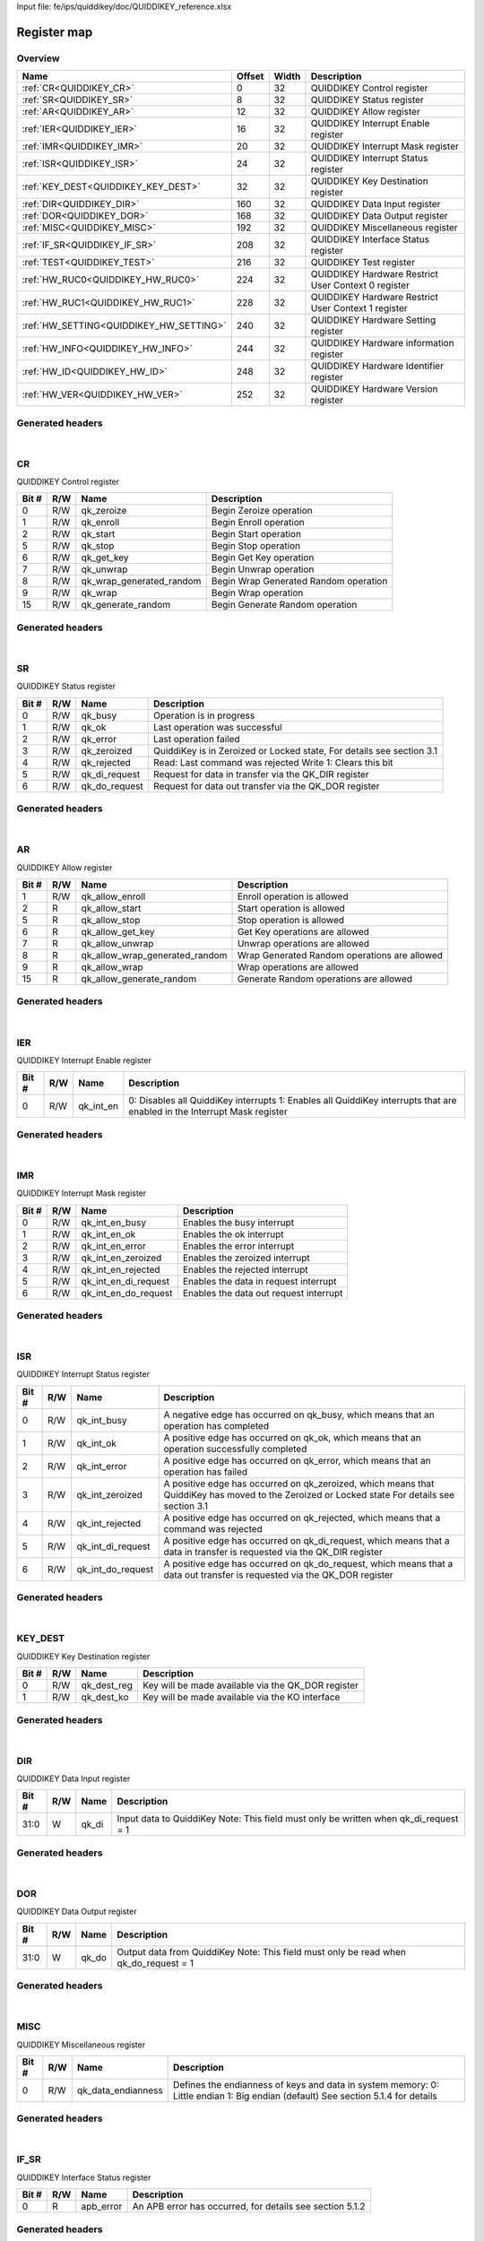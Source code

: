 Input file: fe/ips/quiddikey/doc/QUIDDIKEY_reference.xlsx

Register map
^^^^^^^^^^^^


Overview
""""""""

.. table:: 

    +---------------------------------------+------+-----+---------------------------------------------------+
    |                 Name                  |Offset|Width|                    Description                    |
    +=======================================+======+=====+===================================================+
    |:ref:`CR<QUIDDIKEY_CR>`                |     0|   32|QUIDDIKEY Control register                         |
    +---------------------------------------+------+-----+---------------------------------------------------+
    |:ref:`SR<QUIDDIKEY_SR>`                |     8|   32|QUIDDIKEY Status register                          |
    +---------------------------------------+------+-----+---------------------------------------------------+
    |:ref:`AR<QUIDDIKEY_AR>`                |    12|   32|QUIDDIKEY Allow register                           |
    +---------------------------------------+------+-----+---------------------------------------------------+
    |:ref:`IER<QUIDDIKEY_IER>`              |    16|   32|QUIDDIKEY Interrupt Enable register                |
    +---------------------------------------+------+-----+---------------------------------------------------+
    |:ref:`IMR<QUIDDIKEY_IMR>`              |    20|   32|QUIDDIKEY Interrupt Mask register                  |
    +---------------------------------------+------+-----+---------------------------------------------------+
    |:ref:`ISR<QUIDDIKEY_ISR>`              |    24|   32|QUIDDIKEY Interrupt Status register                |
    +---------------------------------------+------+-----+---------------------------------------------------+
    |:ref:`KEY_DEST<QUIDDIKEY_KEY_DEST>`    |    32|   32|QUIDDIKEY Key Destination register                 |
    +---------------------------------------+------+-----+---------------------------------------------------+
    |:ref:`DIR<QUIDDIKEY_DIR>`              |   160|   32|QUIDDIKEY Data Input register                      |
    +---------------------------------------+------+-----+---------------------------------------------------+
    |:ref:`DOR<QUIDDIKEY_DOR>`              |   168|   32|QUIDDIKEY Data Output register                     |
    +---------------------------------------+------+-----+---------------------------------------------------+
    |:ref:`MISC<QUIDDIKEY_MISC>`            |   192|   32|QUIDDIKEY Miscellaneous register                   |
    +---------------------------------------+------+-----+---------------------------------------------------+
    |:ref:`IF_SR<QUIDDIKEY_IF_SR>`          |   208|   32|QUIDDIKEY Interface Status register                |
    +---------------------------------------+------+-----+---------------------------------------------------+
    |:ref:`TEST<QUIDDIKEY_TEST>`            |   216|   32|QUIDDIKEY Test register                            |
    +---------------------------------------+------+-----+---------------------------------------------------+
    |:ref:`HW_RUC0<QUIDDIKEY_HW_RUC0>`      |   224|   32|QUIDDIKEY Hardware Restrict User Context 0 register|
    +---------------------------------------+------+-----+---------------------------------------------------+
    |:ref:`HW_RUC1<QUIDDIKEY_HW_RUC1>`      |   228|   32|QUIDDIKEY Hardware Restrict User Context 1 register|
    +---------------------------------------+------+-----+---------------------------------------------------+
    |:ref:`HW_SETTING<QUIDDIKEY_HW_SETTING>`|   240|   32|QUIDDIKEY Hardware Setting register                |
    +---------------------------------------+------+-----+---------------------------------------------------+
    |:ref:`HW_INFO<QUIDDIKEY_HW_INFO>`      |   244|   32|QUIDDIKEY Hardware information register            |
    +---------------------------------------+------+-----+---------------------------------------------------+
    |:ref:`HW_ID<QUIDDIKEY_HW_ID>`          |   248|   32|QUIDDIKEY Hardware Identifier register             |
    +---------------------------------------+------+-----+---------------------------------------------------+
    |:ref:`HW_VER<QUIDDIKEY_HW_VER>`        |   252|   32|QUIDDIKEY Hardware Version register                |
    +---------------------------------------+------+-----+---------------------------------------------------+

Generated headers
"""""""""""""""""


.. toggle-header::
    :header: *Register map C offsets*

    .. code-block:: c

        
                // QUIDDIKEY Control register
                #define QUIDDIKEY_CR_OFFSET                      0x0
        
                // QUIDDIKEY Status register
                #define QUIDDIKEY_SR_OFFSET                      0x8
        
                // QUIDDIKEY Allow register
                #define QUIDDIKEY_AR_OFFSET                      0xc
        
                // QUIDDIKEY Interrupt Enable register
                #define QUIDDIKEY_IER_OFFSET                     0x10
        
                // QUIDDIKEY Interrupt Mask register
                #define QUIDDIKEY_IMR_OFFSET                     0x14
        
                // QUIDDIKEY Interrupt Status register
                #define QUIDDIKEY_ISR_OFFSET                     0x18
        
                // QUIDDIKEY Key Destination register
                #define QUIDDIKEY_KEY_DEST_OFFSET                0x20
        
                // QUIDDIKEY Data Input register
                #define QUIDDIKEY_DIR_OFFSET                     0xa0
        
                // QUIDDIKEY Data Output register
                #define QUIDDIKEY_DOR_OFFSET                     0xa8
        
                // QUIDDIKEY Miscellaneous register
                #define QUIDDIKEY_MISC_OFFSET                    0xc0
        
                // QUIDDIKEY Interface Status register
                #define QUIDDIKEY_IF_SR_OFFSET                   0xd0
        
                // QUIDDIKEY Test register
                #define QUIDDIKEY_TEST_OFFSET                    0xd8
        
                // QUIDDIKEY Hardware Restrict User Context 0 register
                #define QUIDDIKEY_HW_RUC0_OFFSET                 0xe0
        
                // QUIDDIKEY Hardware Restrict User Context 1 register
                #define QUIDDIKEY_HW_RUC1_OFFSET                 0xe4
        
                // QUIDDIKEY Hardware Setting register
                #define QUIDDIKEY_HW_SETTING_OFFSET              0xf0
        
                // QUIDDIKEY Hardware information register
                #define QUIDDIKEY_HW_INFO_OFFSET                 0xf4
        
                // QUIDDIKEY Hardware Identifier register
                #define QUIDDIKEY_HW_ID_OFFSET                   0xf8
        
                // QUIDDIKEY Hardware Version register
                #define QUIDDIKEY_HW_VER_OFFSET                  0xfc

.. toggle-header::
    :header: *Register accessors*

    .. code-block:: c


        static inline uint32_t quiddikey_cr_get(uint32_t base);
        static inline void quiddikey_cr_set(uint32_t base, uint32_t value);

        static inline uint32_t quiddikey_sr_get(uint32_t base);
        static inline void quiddikey_sr_set(uint32_t base, uint32_t value);

        static inline uint32_t quiddikey_ar_get(uint32_t base);
        static inline void quiddikey_ar_set(uint32_t base, uint32_t value);

        static inline uint32_t quiddikey_ier_get(uint32_t base);
        static inline void quiddikey_ier_set(uint32_t base, uint32_t value);

        static inline uint32_t quiddikey_imr_get(uint32_t base);
        static inline void quiddikey_imr_set(uint32_t base, uint32_t value);

        static inline uint32_t quiddikey_isr_get(uint32_t base);
        static inline void quiddikey_isr_set(uint32_t base, uint32_t value);

        static inline uint32_t quiddikey_key_dest_get(uint32_t base);
        static inline void quiddikey_key_dest_set(uint32_t base, uint32_t value);

        static inline uint32_t quiddikey_dir_get(uint32_t base);
        static inline void quiddikey_dir_set(uint32_t base, uint32_t value);

        static inline uint32_t quiddikey_dor_get(uint32_t base);
        static inline void quiddikey_dor_set(uint32_t base, uint32_t value);

        static inline uint32_t quiddikey_misc_get(uint32_t base);
        static inline void quiddikey_misc_set(uint32_t base, uint32_t value);

        static inline uint32_t quiddikey_if_sr_get(uint32_t base);
        static inline void quiddikey_if_sr_set(uint32_t base, uint32_t value);

        static inline uint32_t quiddikey_test_get(uint32_t base);
        static inline void quiddikey_test_set(uint32_t base, uint32_t value);

        static inline uint32_t quiddikey_hw_ruc0_get(uint32_t base);
        static inline void quiddikey_hw_ruc0_set(uint32_t base, uint32_t value);

        static inline uint32_t quiddikey_hw_ruc1_get(uint32_t base);
        static inline void quiddikey_hw_ruc1_set(uint32_t base, uint32_t value);

        static inline uint32_t quiddikey_hw_setting_get(uint32_t base);
        static inline void quiddikey_hw_setting_set(uint32_t base, uint32_t value);

        static inline uint32_t quiddikey_hw_info_get(uint32_t base);
        static inline void quiddikey_hw_info_set(uint32_t base, uint32_t value);

        static inline uint32_t quiddikey_hw_id_get(uint32_t base);
        static inline void quiddikey_hw_id_set(uint32_t base, uint32_t value);

        static inline uint32_t quiddikey_hw_ver_get(uint32_t base);
        static inline void quiddikey_hw_ver_set(uint32_t base, uint32_t value);

.. toggle-header::
    :header: *Register fields defines*

    .. code-block:: c

        
        // Begin Zeroize operation (access: R/W)
        #define QUIDDIKEY_CR_QK_ZEROIZE_BIT                                  0
        #define QUIDDIKEY_CR_QK_ZEROIZE_WIDTH                                1
        #define QUIDDIKEY_CR_QK_ZEROIZE_MASK                                 0x1
        #define QUIDDIKEY_CR_QK_ZEROIZE_RESET                                0x0
        
        // Begin Enroll operation (access: R/W)
        #define QUIDDIKEY_CR_QK_ENROLL_BIT                                   1
        #define QUIDDIKEY_CR_QK_ENROLL_WIDTH                                 1
        #define QUIDDIKEY_CR_QK_ENROLL_MASK                                  0x2
        #define QUIDDIKEY_CR_QK_ENROLL_RESET                                 0x0
        
        // Begin Start operation (access: R/W)
        #define QUIDDIKEY_CR_QK_START_BIT                                    2
        #define QUIDDIKEY_CR_QK_START_WIDTH                                  1
        #define QUIDDIKEY_CR_QK_START_MASK                                   0x4
        #define QUIDDIKEY_CR_QK_START_RESET                                  0x0
        
        // Begin Stop operation (access: R/W)
        #define QUIDDIKEY_CR_QK_STOP_BIT                                     5
        #define QUIDDIKEY_CR_QK_STOP_WIDTH                                   1
        #define QUIDDIKEY_CR_QK_STOP_MASK                                    0x20
        #define QUIDDIKEY_CR_QK_STOP_RESET                                   0x0
        
        // Begin Get Key operation (access: R/W)
        #define QUIDDIKEY_CR_QK_GET_KEY_BIT                                  6
        #define QUIDDIKEY_CR_QK_GET_KEY_WIDTH                                1
        #define QUIDDIKEY_CR_QK_GET_KEY_MASK                                 0x40
        #define QUIDDIKEY_CR_QK_GET_KEY_RESET                                0x0
        
        // Begin Unwrap operation (access: R/W)
        #define QUIDDIKEY_CR_QK_UNWRAP_BIT                                   7
        #define QUIDDIKEY_CR_QK_UNWRAP_WIDTH                                 1
        #define QUIDDIKEY_CR_QK_UNWRAP_MASK                                  0x80
        #define QUIDDIKEY_CR_QK_UNWRAP_RESET                                 0x0
        
        // Begin Wrap Generated Random operation (access: R/W)
        #define QUIDDIKEY_CR_QK_WRAP_GENERATED_RANDOM_BIT                    8
        #define QUIDDIKEY_CR_QK_WRAP_GENERATED_RANDOM_WIDTH                  1
        #define QUIDDIKEY_CR_QK_WRAP_GENERATED_RANDOM_MASK                   0x100
        #define QUIDDIKEY_CR_QK_WRAP_GENERATED_RANDOM_RESET                  0x0
        
        // Begin Wrap operation (access: R/W)
        #define QUIDDIKEY_CR_QK_WRAP_BIT                                     9
        #define QUIDDIKEY_CR_QK_WRAP_WIDTH                                   1
        #define QUIDDIKEY_CR_QK_WRAP_MASK                                    0x200
        #define QUIDDIKEY_CR_QK_WRAP_RESET                                   0x0
        
        // Begin Generate Random operation (access: R/W)
        #define QUIDDIKEY_CR_QK_GENERATE_RANDOM_BIT                          15
        #define QUIDDIKEY_CR_QK_GENERATE_RANDOM_WIDTH                        1
        #define QUIDDIKEY_CR_QK_GENERATE_RANDOM_MASK                         0x8000
        #define QUIDDIKEY_CR_QK_GENERATE_RANDOM_RESET                        0x0
        
        // Operation is in progress (access: R/W)
        #define QUIDDIKEY_SR_QK_BUSY_BIT                                     0
        #define QUIDDIKEY_SR_QK_BUSY_WIDTH                                   1
        #define QUIDDIKEY_SR_QK_BUSY_MASK                                    0x1
        #define QUIDDIKEY_SR_QK_BUSY_RESET                                   0x1
        
        // Last operation was successful (access: R/W)
        #define QUIDDIKEY_SR_QK_OK_BIT                                       1
        #define QUIDDIKEY_SR_QK_OK_WIDTH                                     1
        #define QUIDDIKEY_SR_QK_OK_MASK                                      0x2
        #define QUIDDIKEY_SR_QK_OK_RESET                                     0x0
        
        // Last operation failed (access: R/W)
        #define QUIDDIKEY_SR_QK_ERROR_BIT                                    2
        #define QUIDDIKEY_SR_QK_ERROR_WIDTH                                  1
        #define QUIDDIKEY_SR_QK_ERROR_MASK                                   0x4
        #define QUIDDIKEY_SR_QK_ERROR_RESET                                  0x0
        
        // QuiddiKey is in Zeroized or Locked state, For details see section 3.1 (access: R/W)
        #define QUIDDIKEY_SR_QK_ZEROIZED_BIT                                 3
        #define QUIDDIKEY_SR_QK_ZEROIZED_WIDTH                               1
        #define QUIDDIKEY_SR_QK_ZEROIZED_MASK                                0x8
        #define QUIDDIKEY_SR_QK_ZEROIZED_RESET                               0x0
        
        // Read: Last command was rejected Write 1: Clears this bit (access: R/W)
        #define QUIDDIKEY_SR_QK_REJECTED_BIT                                 4
        #define QUIDDIKEY_SR_QK_REJECTED_WIDTH                               1
        #define QUIDDIKEY_SR_QK_REJECTED_MASK                                0x10
        #define QUIDDIKEY_SR_QK_REJECTED_RESET                               0x0
        
        // Request for data in transfer via the QK_DIR register (access: R/W)
        #define QUIDDIKEY_SR_QK_DI_REQUEST_BIT                               5
        #define QUIDDIKEY_SR_QK_DI_REQUEST_WIDTH                             1
        #define QUIDDIKEY_SR_QK_DI_REQUEST_MASK                              0x20
        #define QUIDDIKEY_SR_QK_DI_REQUEST_RESET                             0x0
        
        // Request for data out transfer via the QK_DOR register (access: R/W)
        #define QUIDDIKEY_SR_QK_DO_REQUEST_BIT                               6
        #define QUIDDIKEY_SR_QK_DO_REQUEST_WIDTH                             1
        #define QUIDDIKEY_SR_QK_DO_REQUEST_MASK                              0x40
        #define QUIDDIKEY_SR_QK_DO_REQUEST_RESET                             0x0
        
        // Enroll operation is allowed (access: R/W)
        #define QUIDDIKEY_AR_QK_ALLOW_ENROLL_BIT                             1
        #define QUIDDIKEY_AR_QK_ALLOW_ENROLL_WIDTH                           1
        #define QUIDDIKEY_AR_QK_ALLOW_ENROLL_MASK                            0x2
        #define QUIDDIKEY_AR_QK_ALLOW_ENROLL_RESET                           0x0
        
        // Start operation is allowed (access: R)
        #define QUIDDIKEY_AR_QK_ALLOW_START_BIT                              2
        #define QUIDDIKEY_AR_QK_ALLOW_START_WIDTH                            1
        #define QUIDDIKEY_AR_QK_ALLOW_START_MASK                             0x4
        #define QUIDDIKEY_AR_QK_ALLOW_START_RESET                            0x0
        
        // Stop operation is allowed (access: R)
        #define QUIDDIKEY_AR_QK_ALLOW_STOP_BIT                               5
        #define QUIDDIKEY_AR_QK_ALLOW_STOP_WIDTH                             1
        #define QUIDDIKEY_AR_QK_ALLOW_STOP_MASK                              0x20
        #define QUIDDIKEY_AR_QK_ALLOW_STOP_RESET                             0x0
        
        // Get Key operations are allowed (access: R)
        #define QUIDDIKEY_AR_QK_ALLOW_GET_KEY_BIT                            6
        #define QUIDDIKEY_AR_QK_ALLOW_GET_KEY_WIDTH                          1
        #define QUIDDIKEY_AR_QK_ALLOW_GET_KEY_MASK                           0x40
        #define QUIDDIKEY_AR_QK_ALLOW_GET_KEY_RESET                          0x0
        
        // Unwrap operations are allowed (access: R)
        #define QUIDDIKEY_AR_QK_ALLOW_UNWRAP_BIT                             7
        #define QUIDDIKEY_AR_QK_ALLOW_UNWRAP_WIDTH                           1
        #define QUIDDIKEY_AR_QK_ALLOW_UNWRAP_MASK                            0x80
        #define QUIDDIKEY_AR_QK_ALLOW_UNWRAP_RESET                           0x0
        
        // Wrap Generated Random operations are allowed (access: R)
        #define QUIDDIKEY_AR_QK_ALLOW_WRAP_GENERATED_RANDOM_BIT              8
        #define QUIDDIKEY_AR_QK_ALLOW_WRAP_GENERATED_RANDOM_WIDTH            1
        #define QUIDDIKEY_AR_QK_ALLOW_WRAP_GENERATED_RANDOM_MASK             0x100
        #define QUIDDIKEY_AR_QK_ALLOW_WRAP_GENERATED_RANDOM_RESET            0x0
        
        // Wrap operations are allowed (access: R)
        #define QUIDDIKEY_AR_QK_ALLOW_WRAP_BIT                               9
        #define QUIDDIKEY_AR_QK_ALLOW_WRAP_WIDTH                             1
        #define QUIDDIKEY_AR_QK_ALLOW_WRAP_MASK                              0x200
        #define QUIDDIKEY_AR_QK_ALLOW_WRAP_RESET                             0x0
        
        // Generate Random operations are allowed (access: R)
        #define QUIDDIKEY_AR_QK_ALLOW_GENERATE_RANDOM_BIT                    15
        #define QUIDDIKEY_AR_QK_ALLOW_GENERATE_RANDOM_WIDTH                  1
        #define QUIDDIKEY_AR_QK_ALLOW_GENERATE_RANDOM_MASK                   0x8000
        #define QUIDDIKEY_AR_QK_ALLOW_GENERATE_RANDOM_RESET                  0x0
        
        // 0: Disables all QuiddiKey interrupts 1: Enables all QuiddiKey interrupts that are enabled in the Interrupt Mask register  (access: R/W)
        #define QUIDDIKEY_IER_QK_INT_EN_BIT                                  0
        #define QUIDDIKEY_IER_QK_INT_EN_WIDTH                                1
        #define QUIDDIKEY_IER_QK_INT_EN_MASK                                 0x1
        #define QUIDDIKEY_IER_QK_INT_EN_RESET                                0x0
        
        // Enables the busy interrupt (access: R/W)
        #define QUIDDIKEY_IMR_QK_INT_EN_BUSY_BIT                             0
        #define QUIDDIKEY_IMR_QK_INT_EN_BUSY_WIDTH                           1
        #define QUIDDIKEY_IMR_QK_INT_EN_BUSY_MASK                            0x1
        #define QUIDDIKEY_IMR_QK_INT_EN_BUSY_RESET                           0x0
        
        // Enables the ok interrupt (access: R/W)
        #define QUIDDIKEY_IMR_QK_INT_EN_OK_BIT                               1
        #define QUIDDIKEY_IMR_QK_INT_EN_OK_WIDTH                             1
        #define QUIDDIKEY_IMR_QK_INT_EN_OK_MASK                              0x2
        #define QUIDDIKEY_IMR_QK_INT_EN_OK_RESET                             0x0
        
        // Enables the error interrupt (access: R/W)
        #define QUIDDIKEY_IMR_QK_INT_EN_ERROR_BIT                            2
        #define QUIDDIKEY_IMR_QK_INT_EN_ERROR_WIDTH                          1
        #define QUIDDIKEY_IMR_QK_INT_EN_ERROR_MASK                           0x4
        #define QUIDDIKEY_IMR_QK_INT_EN_ERROR_RESET                          0x0
        
        // Enables the zeroized interrupt (access: R/W)
        #define QUIDDIKEY_IMR_QK_INT_EN_ZEROIZED_BIT                         3
        #define QUIDDIKEY_IMR_QK_INT_EN_ZEROIZED_WIDTH                       1
        #define QUIDDIKEY_IMR_QK_INT_EN_ZEROIZED_MASK                        0x8
        #define QUIDDIKEY_IMR_QK_INT_EN_ZEROIZED_RESET                       0x0
        
        // Enables the rejected interrupt (access: R/W)
        #define QUIDDIKEY_IMR_QK_INT_EN_REJECTED_BIT                         4
        #define QUIDDIKEY_IMR_QK_INT_EN_REJECTED_WIDTH                       1
        #define QUIDDIKEY_IMR_QK_INT_EN_REJECTED_MASK                        0x10
        #define QUIDDIKEY_IMR_QK_INT_EN_REJECTED_RESET                       0x0
        
        // Enables the data in request interrupt (access: R/W)
        #define QUIDDIKEY_IMR_QK_INT_EN_DI_REQUEST_BIT                       5
        #define QUIDDIKEY_IMR_QK_INT_EN_DI_REQUEST_WIDTH                     1
        #define QUIDDIKEY_IMR_QK_INT_EN_DI_REQUEST_MASK                      0x20
        #define QUIDDIKEY_IMR_QK_INT_EN_DI_REQUEST_RESET                     0x0
        
        // Enables the data out request interrupt (access: R/W)
        #define QUIDDIKEY_IMR_QK_INT_EN_DO_REQUEST_BIT                       6
        #define QUIDDIKEY_IMR_QK_INT_EN_DO_REQUEST_WIDTH                     1
        #define QUIDDIKEY_IMR_QK_INT_EN_DO_REQUEST_MASK                      0x40
        #define QUIDDIKEY_IMR_QK_INT_EN_DO_REQUEST_RESET                     0x0
        
        // A negative edge has occurred on qk_busy, which means that an operation has completed (access: R/W)
        #define QUIDDIKEY_ISR_QK_INT_BUSY_BIT                                0
        #define QUIDDIKEY_ISR_QK_INT_BUSY_WIDTH                              1
        #define QUIDDIKEY_ISR_QK_INT_BUSY_MASK                               0x1
        #define QUIDDIKEY_ISR_QK_INT_BUSY_RESET                              0x0
        
        // A positive edge has occurred on qk_ok, which means that an operation successfully completed (access: R/W)
        #define QUIDDIKEY_ISR_QK_INT_OK_BIT                                  1
        #define QUIDDIKEY_ISR_QK_INT_OK_WIDTH                                1
        #define QUIDDIKEY_ISR_QK_INT_OK_MASK                                 0x2
        #define QUIDDIKEY_ISR_QK_INT_OK_RESET                                0x0
        
        // A positive edge has occurred on qk_error, which means that an operation has failed (access: R/W)
        #define QUIDDIKEY_ISR_QK_INT_ERROR_BIT                               2
        #define QUIDDIKEY_ISR_QK_INT_ERROR_WIDTH                             1
        #define QUIDDIKEY_ISR_QK_INT_ERROR_MASK                              0x4
        #define QUIDDIKEY_ISR_QK_INT_ERROR_RESET                             0x0
        
        // A positive edge has occurred on qk_zeroized, which means that QuiddiKey has moved to the Zeroized or Locked state For details see section 3.1 (access: R/W)
        #define QUIDDIKEY_ISR_QK_INT_ZEROIZED_BIT                            3
        #define QUIDDIKEY_ISR_QK_INT_ZEROIZED_WIDTH                          1
        #define QUIDDIKEY_ISR_QK_INT_ZEROIZED_MASK                           0x8
        #define QUIDDIKEY_ISR_QK_INT_ZEROIZED_RESET                          0x0
        
        // A positive edge has occurred on qk_rejected, which means that a command was rejected (access: R/W)
        #define QUIDDIKEY_ISR_QK_INT_REJECTED_BIT                            4
        #define QUIDDIKEY_ISR_QK_INT_REJECTED_WIDTH                          1
        #define QUIDDIKEY_ISR_QK_INT_REJECTED_MASK                           0x10
        #define QUIDDIKEY_ISR_QK_INT_REJECTED_RESET                          0x0
        
        // A positive edge has occurred on qk_di_request, which means that a data in transfer is requested via the QK_DIR register (access: R/W)
        #define QUIDDIKEY_ISR_QK_INT_DI_REQUEST_BIT                          5
        #define QUIDDIKEY_ISR_QK_INT_DI_REQUEST_WIDTH                        1
        #define QUIDDIKEY_ISR_QK_INT_DI_REQUEST_MASK                         0x20
        #define QUIDDIKEY_ISR_QK_INT_DI_REQUEST_RESET                        0x0
        
        // A positive edge has occurred on qk_do_request, which means that a data out transfer is requested via the QK_DOR register (access: R/W)
        #define QUIDDIKEY_ISR_QK_INT_DO_REQUEST_BIT                          6
        #define QUIDDIKEY_ISR_QK_INT_DO_REQUEST_WIDTH                        1
        #define QUIDDIKEY_ISR_QK_INT_DO_REQUEST_MASK                         0x40
        #define QUIDDIKEY_ISR_QK_INT_DO_REQUEST_RESET                        0x0
        
        // Key will be made available via the QK_DOR register (access: R/W)
        #define QUIDDIKEY_KEY_DEST_QK_DEST_REG_BIT                           0
        #define QUIDDIKEY_KEY_DEST_QK_DEST_REG_WIDTH                         1
        #define QUIDDIKEY_KEY_DEST_QK_DEST_REG_MASK                          0x1
        #define QUIDDIKEY_KEY_DEST_QK_DEST_REG_RESET                         0x0
        
        // Key will be made available via the KO interface (access: R/W)
        #define QUIDDIKEY_KEY_DEST_QK_DEST_KO_BIT                            1
        #define QUIDDIKEY_KEY_DEST_QK_DEST_KO_WIDTH                          1
        #define QUIDDIKEY_KEY_DEST_QK_DEST_KO_MASK                           0x2
        #define QUIDDIKEY_KEY_DEST_QK_DEST_KO_RESET                          0x0
        
        // Input data to QuiddiKey Note: This field must only be written when qk_di_request = 1 (access: W)
        #define QUIDDIKEY_DIR_QK_DI_BIT                                      0
        #define QUIDDIKEY_DIR_QK_DI_WIDTH                                    32
        #define QUIDDIKEY_DIR_QK_DI_MASK                                     0xffffffff
        #define QUIDDIKEY_DIR_QK_DI_RESET                                    0x0
        
        // Output data from QuiddiKey Note: This field must only be read when qk_do_request = 1 (access: W)
        #define QUIDDIKEY_DOR_QK_DO_BIT                                      0
        #define QUIDDIKEY_DOR_QK_DO_WIDTH                                    32
        #define QUIDDIKEY_DOR_QK_DO_MASK                                     0xffffffff
        #define QUIDDIKEY_DOR_QK_DO_RESET                                    0x0
        
        //  Defines the endianness of keys and data in system memory: 0: Little endian 1: Big endian (default) See section 5.1.4 for details (access: R/W)
        #define QUIDDIKEY_MISC_QK_DATA_ENDIANNESS_BIT                        0
        #define QUIDDIKEY_MISC_QK_DATA_ENDIANNESS_WIDTH                      1
        #define QUIDDIKEY_MISC_QK_DATA_ENDIANNESS_MASK                       0x1
        #define QUIDDIKEY_MISC_QK_DATA_ENDIANNESS_RESET                      0x0
        
        //  An APB error has occurred, for details see section 5.1.2 (access: R)
        #define QUIDDIKEY_IF_SR_APB_ERROR_BIT                                0
        #define QUIDDIKEY_IF_SR_APB_ERROR_WIDTH                              1
        #define QUIDDIKEY_IF_SR_APB_ERROR_MASK                               0x1
        #define QUIDDIKEY_IF_SR_APB_ERROR_RESET                              0x0
        
        // Isolates QuiddiKey and runs BIST (access: R/W)
        #define QUIDDIKEY_TEST_QK_BIST_ENABLE_BIT                            0
        #define QUIDDIKEY_TEST_QK_BIST_ENABLE_WIDTH                          1
        #define QUIDDIKEY_TEST_QK_BIST_ENABLE_MASK                           0x1
        #define QUIDDIKEY_TEST_QK_BIST_ENABLE_RESET                          0x0
        
        // BIST is in progress or finishing up (after qk_bist_enable = 0) (access: R/W)
        #define QUIDDIKEY_TEST_QK_BIST_RUNNING_BIT                           4
        #define QUIDDIKEY_TEST_QK_BIST_RUNNING_WIDTH                         1
        #define QUIDDIKEY_TEST_QK_BIST_RUNNING_MASK                          0x10
        #define QUIDDIKEY_TEST_QK_BIST_RUNNING_RESET                         0x0
        
        // BIST is in progress (access: R/W)
        #define QUIDDIKEY_TEST_QK_BIST_ACTIVE_BIT                            5
        #define QUIDDIKEY_TEST_QK_BIST_ACTIVE_WIDTH                          1
        #define QUIDDIKEY_TEST_QK_BIST_ACTIVE_MASK                           0x20
        #define QUIDDIKEY_TEST_QK_BIST_ACTIVE_RESET                          0x0
        
        // BIST has passed (access: R/W)
        #define QUIDDIKEY_TEST_QK_BIST_OK_BIT                                6
        #define QUIDDIKEY_TEST_QK_BIST_OK_WIDTH                              1
        #define QUIDDIKEY_TEST_QK_BIST_OK_MASK                               0x40
        #define QUIDDIKEY_TEST_QK_BIST_OK_RESET                              0x0
        
        // BIST has failed (access: R/W)
        #define QUIDDIKEY_TEST_QK_BIST_ERROR_BIT                             7
        #define QUIDDIKEY_TEST_QK_BIST_ERROR_WIDTH                           1
        #define QUIDDIKEY_TEST_QK_BIST_ERROR_MASK                            0x80
        #define QUIDDIKEY_TEST_QK_BIST_ERROR_RESET                           0x0
        
        // BIST is allowed (access: R/W)
        #define QUIDDIKEY_TEST_QK_ALLOW_BIST_BIT                             31
        #define QUIDDIKEY_TEST_QK_ALLOW_BIST_WIDTH                           1
        #define QUIDDIKEY_TEST_QK_ALLOW_BIST_MASK                            0x80000000
        #define QUIDDIKEY_TEST_QK_ALLOW_BIST_RESET                           0x0
        
        // Hardware Restrict UC0 register (access: R/W)
        #define QUIDDIKEY_HW_RUC0_QK_RESTRICT_USER_CONTEXT_0_BIT             0
        #define QUIDDIKEY_HW_RUC0_QK_RESTRICT_USER_CONTEXT_0_WIDTH           32
        #define QUIDDIKEY_HW_RUC0_QK_RESTRICT_USER_CONTEXT_0_MASK            0xffffffff
        #define QUIDDIKEY_HW_RUC0_QK_RESTRICT_USER_CONTEXT_0_RESET           0x0
        
        // Hardware Restrict UC1 register (access: R/W)
        #define QUIDDIKEY_HW_RUC1_QK_RESTRICT_USER_CONTEXT_1_BIT             0
        #define QUIDDIKEY_HW_RUC1_QK_RESTRICT_USER_CONTEXT_1_WIDTH           32
        #define QUIDDIKEY_HW_RUC1_QK_RESTRICT_USER_CONTEXT_1_MASK            0xffffffff
        #define QUIDDIKEY_HW_RUC1_QK_RESTRICT_USER_CONTEXT_1_RESET           0x0
        
        // 0:Enroll operations are enabled 1:Enroll operations are disabled (access: R)
        #define QUIDDIKEY_HW_SETTING_QK_DISABLE_ENROLL_BIT                   1
        #define QUIDDIKEY_HW_SETTING_QK_DISABLE_ENROLL_WIDTH                 1
        #define QUIDDIKEY_HW_SETTING_QK_DISABLE_ENROLL_MASK                  0x2
        #define QUIDDIKEY_HW_SETTING_QK_DISABLE_ENROLL_RESET                 0x0
        
        // 0:Start operations are disabled 1:Start operations are disabled (access: R)
        #define QUIDDIKEY_HW_SETTING_QK_DISABLE_START_BIT                    2
        #define QUIDDIKEY_HW_SETTING_QK_DISABLE_START_WIDTH                  1
        #define QUIDDIKEY_HW_SETTING_QK_DISABLE_START_MASK                   0x4
        #define QUIDDIKEY_HW_SETTING_QK_DISABLE_START_RESET                  0x0
        
        // 0:Stop operations are enabled 1:Stop operations are disabled (access: R)
        #define QUIDDIKEY_HW_SETTING_QK_DISABLE_STOP_BIT                     5
        #define QUIDDIKEY_HW_SETTING_QK_DISABLE_STOP_WIDTH                   1
        #define QUIDDIKEY_HW_SETTING_QK_DISABLE_STOP_MASK                    0x20
        #define QUIDDIKEY_HW_SETTING_QK_DISABLE_STOP_RESET                   0x0
        
        // 0:Get Key operations are enabled 1:Get Key operations are disabled (access: R)
        #define QUIDDIKEY_HW_SETTING_QK_DISABLE_GET_KEY_BIT                  6
        #define QUIDDIKEY_HW_SETTING_QK_DISABLE_GET_KEY_WIDTH                1
        #define QUIDDIKEY_HW_SETTING_QK_DISABLE_GET_KEY_MASK                 0x40
        #define QUIDDIKEY_HW_SETTING_QK_DISABLE_GET_KEY_RESET                0x0
        
        // 0:Unwrap operations are enabled 1:Unwrap operations are disabled (access: R)
        #define QUIDDIKEY_HW_SETTING_QK_DISABLE_UNWRAP_BIT                   7
        #define QUIDDIKEY_HW_SETTING_QK_DISABLE_UNWRAP_WIDTH                 1
        #define QUIDDIKEY_HW_SETTING_QK_DISABLE_UNWRAP_MASK                  0x80
        #define QUIDDIKEY_HW_SETTING_QK_DISABLE_UNWRAP_RESET                 0x0
        
        // 0:Wrap Generated Random operations are enabled 1:Wrap Generated Random operations are disabled (access: R)
        #define QUIDDIKEY_HW_SETTING_QK_DISABLE_WRAP_GENERATED_RANDOM_BIT    8
        #define QUIDDIKEY_HW_SETTING_QK_DISABLE_WRAP_GENERATED_RANDOM_WIDTH  1
        #define QUIDDIKEY_HW_SETTING_QK_DISABLE_WRAP_GENERATED_RANDOM_MASK   0x100
        #define QUIDDIKEY_HW_SETTING_QK_DISABLE_WRAP_GENERATED_RANDOM_RESET  0x0
        
        // 0:Wrap operations are enabled 1:Wrap operations are disabled (access: R)
        #define QUIDDIKEY_HW_SETTING_QK_DISABLE_WRAP_BIT                     9
        #define QUIDDIKEY_HW_SETTING_QK_DISABLE_WRAP_WIDTH                   1
        #define QUIDDIKEY_HW_SETTING_QK_DISABLE_WRAP_MASK                    0x200
        #define QUIDDIKEY_HW_SETTING_QK_DISABLE_WRAP_RESET                   0x0
        
        // 0:Generate Random operations are enabled 1:Generate Random operations are disabled (access: R)
        #define QUIDDIKEY_HW_SETTING_QK_DISABLE_GENERATE_RANDOM_BIT          15
        #define QUIDDIKEY_HW_SETTING_QK_DISABLE_GENERATE_RANDOM_WIDTH        1
        #define QUIDDIKEY_HW_SETTING_QK_DISABLE_GENERATE_RANDOM_MASK         0x8000
        #define QUIDDIKEY_HW_SETTING_QK_DISABLE_GENERATE_RANDOM_RESET        0x0
        
        // QuiddiKey configuration: 0001: Safe 0010: Plus Other values: Reserved (access: R)
        #define QUIDDIKEY_HW_INFO_QK_CONFIG_TYPE_BIT                         28
        #define QUIDDIKEY_HW_INFO_QK_CONFIG_TYPE_WIDTH                       4
        #define QUIDDIKEY_HW_INFO_QK_CONFIG_TYPE_MASK                        0xf0000000
        #define QUIDDIKEY_HW_INFO_QK_CONFIG_TYPE_RESET                       0x10
        
        // 1: BIST is included 0: BIST is not included (access: R)
        #define QUIDDIKEY_HW_INFO_QK_CONFIG_BIST_BIT                         22
        #define QUIDDIKEY_HW_INFO_QK_CONFIG_BIST_WIDTH                       1
        #define QUIDDIKEY_HW_INFO_QK_CONFIG_BIST_MASK                        0x400000
        #define QUIDDIKEY_HW_INFO_QK_CONFIG_BIST_RESET                       0x1
        
        // Hardware Identifier (access: R)
        #define QUIDDIKEY_HW_ID_QK_HW_ID_BIT                                 0
        #define QUIDDIKEY_HW_ID_QK_HW_ID_WIDTH                               32
        #define QUIDDIKEY_HW_ID_QK_HW_ID_MASK                                0xffffffff
        #define QUIDDIKEY_HW_ID_QK_HW_ID_RESET                               0x0
        
        // Hardware version, major part (access: R)
        #define QUIDDIKEY_HW_VER_QK_HW_VERSION_MAJOR_BIT                     0
        #define QUIDDIKEY_HW_VER_QK_HW_VERSION_MAJOR_WIDTH                   8
        #define QUIDDIKEY_HW_VER_QK_HW_VERSION_MAJOR_MASK                    0xff
        #define QUIDDIKEY_HW_VER_QK_HW_VERSION_MAJOR_RESET                   0x0
        
        // Hardware version, minor part (access: R)
        #define QUIDDIKEY_HW_VER_QK_HW_VERSION_MINOR_BIT                     8
        #define QUIDDIKEY_HW_VER_QK_HW_VERSION_MINOR_WIDTH                   8
        #define QUIDDIKEY_HW_VER_QK_HW_VERSION_MINOR_MASK                    0xff00
        #define QUIDDIKEY_HW_VER_QK_HW_VERSION_MINOR_RESET                   0x0
        
        // Hardware version, patch part (access: R)
        #define QUIDDIKEY_HW_VER_QK_HW_REV_BIT                               16
        #define QUIDDIKEY_HW_VER_QK_HW_REV_WIDTH                             8
        #define QUIDDIKEY_HW_VER_QK_HW_REV_MASK                              0xff0000
        #define QUIDDIKEY_HW_VER_QK_HW_REV_RESET                             0x0

.. toggle-header::
    :header: *Register fields macros*

    .. code-block:: c

        
        #define QUIDDIKEY_CR_QK_ZEROIZE_GET(value)                 (GAP_BEXTRACTU((value),1,0))
        #define QUIDDIKEY_CR_QK_ZEROIZE_GETS(value)                (GAP_BEXTRACT((value),1,0))
        #define QUIDDIKEY_CR_QK_ZEROIZE_SET(value,field)           (GAP_BINSERT((value),(field),1,0))
        #define QUIDDIKEY_CR_QK_ZEROIZE(val)                       ((val) << 0)
        
        #define QUIDDIKEY_CR_QK_ENROLL_GET(value)                  (GAP_BEXTRACTU((value),1,1))
        #define QUIDDIKEY_CR_QK_ENROLL_GETS(value)                 (GAP_BEXTRACT((value),1,1))
        #define QUIDDIKEY_CR_QK_ENROLL_SET(value,field)            (GAP_BINSERT((value),(field),1,1))
        #define QUIDDIKEY_CR_QK_ENROLL(val)                        ((val) << 1)
        
        #define QUIDDIKEY_CR_QK_START_GET(value)                   (GAP_BEXTRACTU((value),1,2))
        #define QUIDDIKEY_CR_QK_START_GETS(value)                  (GAP_BEXTRACT((value),1,2))
        #define QUIDDIKEY_CR_QK_START_SET(value,field)             (GAP_BINSERT((value),(field),1,2))
        #define QUIDDIKEY_CR_QK_START(val)                         ((val) << 2)
        
        #define QUIDDIKEY_CR_QK_STOP_GET(value)                    (GAP_BEXTRACTU((value),1,5))
        #define QUIDDIKEY_CR_QK_STOP_GETS(value)                   (GAP_BEXTRACT((value),1,5))
        #define QUIDDIKEY_CR_QK_STOP_SET(value,field)              (GAP_BINSERT((value),(field),1,5))
        #define QUIDDIKEY_CR_QK_STOP(val)                          ((val) << 5)
        
        #define QUIDDIKEY_CR_QK_GET_KEY_GET(value)                 (GAP_BEXTRACTU((value),1,6))
        #define QUIDDIKEY_CR_QK_GET_KEY_GETS(value)                (GAP_BEXTRACT((value),1,6))
        #define QUIDDIKEY_CR_QK_GET_KEY_SET(value,field)           (GAP_BINSERT((value),(field),1,6))
        #define QUIDDIKEY_CR_QK_GET_KEY(val)                       ((val) << 6)
        
        #define QUIDDIKEY_CR_QK_UNWRAP_GET(value)                  (GAP_BEXTRACTU((value),1,7))
        #define QUIDDIKEY_CR_QK_UNWRAP_GETS(value)                 (GAP_BEXTRACT((value),1,7))
        #define QUIDDIKEY_CR_QK_UNWRAP_SET(value,field)            (GAP_BINSERT((value),(field),1,7))
        #define QUIDDIKEY_CR_QK_UNWRAP(val)                        ((val) << 7)
        
        #define QUIDDIKEY_CR_QK_WRAP_GENERATED_RANDOM_GET(value)   (GAP_BEXTRACTU((value),1,8))
        #define QUIDDIKEY_CR_QK_WRAP_GENERATED_RANDOM_GETS(value)  (GAP_BEXTRACT((value),1,8))
        #define QUIDDIKEY_CR_QK_WRAP_GENERATED_RANDOM_SET(value,field) (GAP_BINSERT((value),(field),1,8))
        #define QUIDDIKEY_CR_QK_WRAP_GENERATED_RANDOM(val)         ((val) << 8)
        
        #define QUIDDIKEY_CR_QK_WRAP_GET(value)                    (GAP_BEXTRACTU((value),1,9))
        #define QUIDDIKEY_CR_QK_WRAP_GETS(value)                   (GAP_BEXTRACT((value),1,9))
        #define QUIDDIKEY_CR_QK_WRAP_SET(value,field)              (GAP_BINSERT((value),(field),1,9))
        #define QUIDDIKEY_CR_QK_WRAP(val)                          ((val) << 9)
        
        #define QUIDDIKEY_CR_QK_GENERATE_RANDOM_GET(value)         (GAP_BEXTRACTU((value),1,15))
        #define QUIDDIKEY_CR_QK_GENERATE_RANDOM_GETS(value)        (GAP_BEXTRACT((value),1,15))
        #define QUIDDIKEY_CR_QK_GENERATE_RANDOM_SET(value,field)   (GAP_BINSERT((value),(field),1,15))
        #define QUIDDIKEY_CR_QK_GENERATE_RANDOM(val)               ((val) << 15)
        
        #define QUIDDIKEY_SR_QK_BUSY_GET(value)                    (GAP_BEXTRACTU((value),1,0))
        #define QUIDDIKEY_SR_QK_BUSY_GETS(value)                   (GAP_BEXTRACT((value),1,0))
        #define QUIDDIKEY_SR_QK_BUSY_SET(value,field)              (GAP_BINSERT((value),(field),1,0))
        #define QUIDDIKEY_SR_QK_BUSY(val)                          ((val) << 0)
        
        #define QUIDDIKEY_SR_QK_OK_GET(value)                      (GAP_BEXTRACTU((value),1,1))
        #define QUIDDIKEY_SR_QK_OK_GETS(value)                     (GAP_BEXTRACT((value),1,1))
        #define QUIDDIKEY_SR_QK_OK_SET(value,field)                (GAP_BINSERT((value),(field),1,1))
        #define QUIDDIKEY_SR_QK_OK(val)                            ((val) << 1)
        
        #define QUIDDIKEY_SR_QK_ERROR_GET(value)                   (GAP_BEXTRACTU((value),1,2))
        #define QUIDDIKEY_SR_QK_ERROR_GETS(value)                  (GAP_BEXTRACT((value),1,2))
        #define QUIDDIKEY_SR_QK_ERROR_SET(value,field)             (GAP_BINSERT((value),(field),1,2))
        #define QUIDDIKEY_SR_QK_ERROR(val)                         ((val) << 2)
        
        #define QUIDDIKEY_SR_QK_ZEROIZED_GET(value)                (GAP_BEXTRACTU((value),1,3))
        #define QUIDDIKEY_SR_QK_ZEROIZED_GETS(value)               (GAP_BEXTRACT((value),1,3))
        #define QUIDDIKEY_SR_QK_ZEROIZED_SET(value,field)          (GAP_BINSERT((value),(field),1,3))
        #define QUIDDIKEY_SR_QK_ZEROIZED(val)                      ((val) << 3)
        
        #define QUIDDIKEY_SR_QK_REJECTED_GET(value)                (GAP_BEXTRACTU((value),1,4))
        #define QUIDDIKEY_SR_QK_REJECTED_GETS(value)               (GAP_BEXTRACT((value),1,4))
        #define QUIDDIKEY_SR_QK_REJECTED_SET(value,field)          (GAP_BINSERT((value),(field),1,4))
        #define QUIDDIKEY_SR_QK_REJECTED(val)                      ((val) << 4)
        
        #define QUIDDIKEY_SR_QK_DI_REQUEST_GET(value)              (GAP_BEXTRACTU((value),1,5))
        #define QUIDDIKEY_SR_QK_DI_REQUEST_GETS(value)             (GAP_BEXTRACT((value),1,5))
        #define QUIDDIKEY_SR_QK_DI_REQUEST_SET(value,field)        (GAP_BINSERT((value),(field),1,5))
        #define QUIDDIKEY_SR_QK_DI_REQUEST(val)                    ((val) << 5)
        
        #define QUIDDIKEY_SR_QK_DO_REQUEST_GET(value)              (GAP_BEXTRACTU((value),1,6))
        #define QUIDDIKEY_SR_QK_DO_REQUEST_GETS(value)             (GAP_BEXTRACT((value),1,6))
        #define QUIDDIKEY_SR_QK_DO_REQUEST_SET(value,field)        (GAP_BINSERT((value),(field),1,6))
        #define QUIDDIKEY_SR_QK_DO_REQUEST(val)                    ((val) << 6)
        
        #define QUIDDIKEY_AR_QK_ALLOW_ENROLL_GET(value)            (GAP_BEXTRACTU((value),1,1))
        #define QUIDDIKEY_AR_QK_ALLOW_ENROLL_GETS(value)           (GAP_BEXTRACT((value),1,1))
        #define QUIDDIKEY_AR_QK_ALLOW_ENROLL_SET(value,field)      (GAP_BINSERT((value),(field),1,1))
        #define QUIDDIKEY_AR_QK_ALLOW_ENROLL(val)                  ((val) << 1)
        
        #define QUIDDIKEY_AR_QK_ALLOW_START_GET(value)             (GAP_BEXTRACTU((value),1,2))
        #define QUIDDIKEY_AR_QK_ALLOW_START_GETS(value)            (GAP_BEXTRACT((value),1,2))
        #define QUIDDIKEY_AR_QK_ALLOW_START_SET(value,field)       (GAP_BINSERT((value),(field),1,2))
        #define QUIDDIKEY_AR_QK_ALLOW_START(val)                   ((val) << 2)
        
        #define QUIDDIKEY_AR_QK_ALLOW_STOP_GET(value)              (GAP_BEXTRACTU((value),1,5))
        #define QUIDDIKEY_AR_QK_ALLOW_STOP_GETS(value)             (GAP_BEXTRACT((value),1,5))
        #define QUIDDIKEY_AR_QK_ALLOW_STOP_SET(value,field)        (GAP_BINSERT((value),(field),1,5))
        #define QUIDDIKEY_AR_QK_ALLOW_STOP(val)                    ((val) << 5)
        
        #define QUIDDIKEY_AR_QK_ALLOW_GET_KEY_GET(value)           (GAP_BEXTRACTU((value),1,6))
        #define QUIDDIKEY_AR_QK_ALLOW_GET_KEY_GETS(value)          (GAP_BEXTRACT((value),1,6))
        #define QUIDDIKEY_AR_QK_ALLOW_GET_KEY_SET(value,field)     (GAP_BINSERT((value),(field),1,6))
        #define QUIDDIKEY_AR_QK_ALLOW_GET_KEY(val)                 ((val) << 6)
        
        #define QUIDDIKEY_AR_QK_ALLOW_UNWRAP_GET(value)            (GAP_BEXTRACTU((value),1,7))
        #define QUIDDIKEY_AR_QK_ALLOW_UNWRAP_GETS(value)           (GAP_BEXTRACT((value),1,7))
        #define QUIDDIKEY_AR_QK_ALLOW_UNWRAP_SET(value,field)      (GAP_BINSERT((value),(field),1,7))
        #define QUIDDIKEY_AR_QK_ALLOW_UNWRAP(val)                  ((val) << 7)
        
        #define QUIDDIKEY_AR_QK_ALLOW_WRAP_GENERATED_RANDOM_GET(value) (GAP_BEXTRACTU((value),1,8))
        #define QUIDDIKEY_AR_QK_ALLOW_WRAP_GENERATED_RANDOM_GETS(value) (GAP_BEXTRACT((value),1,8))
        #define QUIDDIKEY_AR_QK_ALLOW_WRAP_GENERATED_RANDOM_SET(value,field) (GAP_BINSERT((value),(field),1,8))
        #define QUIDDIKEY_AR_QK_ALLOW_WRAP_GENERATED_RANDOM(val)   ((val) << 8)
        
        #define QUIDDIKEY_AR_QK_ALLOW_WRAP_GET(value)              (GAP_BEXTRACTU((value),1,9))
        #define QUIDDIKEY_AR_QK_ALLOW_WRAP_GETS(value)             (GAP_BEXTRACT((value),1,9))
        #define QUIDDIKEY_AR_QK_ALLOW_WRAP_SET(value,field)        (GAP_BINSERT((value),(field),1,9))
        #define QUIDDIKEY_AR_QK_ALLOW_WRAP(val)                    ((val) << 9)
        
        #define QUIDDIKEY_AR_QK_ALLOW_GENERATE_RANDOM_GET(value)   (GAP_BEXTRACTU((value),1,15))
        #define QUIDDIKEY_AR_QK_ALLOW_GENERATE_RANDOM_GETS(value)  (GAP_BEXTRACT((value),1,15))
        #define QUIDDIKEY_AR_QK_ALLOW_GENERATE_RANDOM_SET(value,field) (GAP_BINSERT((value),(field),1,15))
        #define QUIDDIKEY_AR_QK_ALLOW_GENERATE_RANDOM(val)         ((val) << 15)
        
        #define QUIDDIKEY_IER_QK_INT_EN_GET(value)                 (GAP_BEXTRACTU((value),1,0))
        #define QUIDDIKEY_IER_QK_INT_EN_GETS(value)                (GAP_BEXTRACT((value),1,0))
        #define QUIDDIKEY_IER_QK_INT_EN_SET(value,field)           (GAP_BINSERT((value),(field),1,0))
        #define QUIDDIKEY_IER_QK_INT_EN(val)                       ((val) << 0)
        
        #define QUIDDIKEY_IMR_QK_INT_EN_BUSY_GET(value)            (GAP_BEXTRACTU((value),1,0))
        #define QUIDDIKEY_IMR_QK_INT_EN_BUSY_GETS(value)           (GAP_BEXTRACT((value),1,0))
        #define QUIDDIKEY_IMR_QK_INT_EN_BUSY_SET(value,field)      (GAP_BINSERT((value),(field),1,0))
        #define QUIDDIKEY_IMR_QK_INT_EN_BUSY(val)                  ((val) << 0)
        
        #define QUIDDIKEY_IMR_QK_INT_EN_OK_GET(value)              (GAP_BEXTRACTU((value),1,1))
        #define QUIDDIKEY_IMR_QK_INT_EN_OK_GETS(value)             (GAP_BEXTRACT((value),1,1))
        #define QUIDDIKEY_IMR_QK_INT_EN_OK_SET(value,field)        (GAP_BINSERT((value),(field),1,1))
        #define QUIDDIKEY_IMR_QK_INT_EN_OK(val)                    ((val) << 1)
        
        #define QUIDDIKEY_IMR_QK_INT_EN_ERROR_GET(value)           (GAP_BEXTRACTU((value),1,2))
        #define QUIDDIKEY_IMR_QK_INT_EN_ERROR_GETS(value)          (GAP_BEXTRACT((value),1,2))
        #define QUIDDIKEY_IMR_QK_INT_EN_ERROR_SET(value,field)     (GAP_BINSERT((value),(field),1,2))
        #define QUIDDIKEY_IMR_QK_INT_EN_ERROR(val)                 ((val) << 2)
        
        #define QUIDDIKEY_IMR_QK_INT_EN_ZEROIZED_GET(value)        (GAP_BEXTRACTU((value),1,3))
        #define QUIDDIKEY_IMR_QK_INT_EN_ZEROIZED_GETS(value)       (GAP_BEXTRACT((value),1,3))
        #define QUIDDIKEY_IMR_QK_INT_EN_ZEROIZED_SET(value,field)  (GAP_BINSERT((value),(field),1,3))
        #define QUIDDIKEY_IMR_QK_INT_EN_ZEROIZED(val)              ((val) << 3)
        
        #define QUIDDIKEY_IMR_QK_INT_EN_REJECTED_GET(value)        (GAP_BEXTRACTU((value),1,4))
        #define QUIDDIKEY_IMR_QK_INT_EN_REJECTED_GETS(value)       (GAP_BEXTRACT((value),1,4))
        #define QUIDDIKEY_IMR_QK_INT_EN_REJECTED_SET(value,field)  (GAP_BINSERT((value),(field),1,4))
        #define QUIDDIKEY_IMR_QK_INT_EN_REJECTED(val)              ((val) << 4)
        
        #define QUIDDIKEY_IMR_QK_INT_EN_DI_REQUEST_GET(value)      (GAP_BEXTRACTU((value),1,5))
        #define QUIDDIKEY_IMR_QK_INT_EN_DI_REQUEST_GETS(value)     (GAP_BEXTRACT((value),1,5))
        #define QUIDDIKEY_IMR_QK_INT_EN_DI_REQUEST_SET(value,field) (GAP_BINSERT((value),(field),1,5))
        #define QUIDDIKEY_IMR_QK_INT_EN_DI_REQUEST(val)            ((val) << 5)
        
        #define QUIDDIKEY_IMR_QK_INT_EN_DO_REQUEST_GET(value)      (GAP_BEXTRACTU((value),1,6))
        #define QUIDDIKEY_IMR_QK_INT_EN_DO_REQUEST_GETS(value)     (GAP_BEXTRACT((value),1,6))
        #define QUIDDIKEY_IMR_QK_INT_EN_DO_REQUEST_SET(value,field) (GAP_BINSERT((value),(field),1,6))
        #define QUIDDIKEY_IMR_QK_INT_EN_DO_REQUEST(val)            ((val) << 6)
        
        #define QUIDDIKEY_ISR_QK_INT_BUSY_GET(value)               (GAP_BEXTRACTU((value),1,0))
        #define QUIDDIKEY_ISR_QK_INT_BUSY_GETS(value)              (GAP_BEXTRACT((value),1,0))
        #define QUIDDIKEY_ISR_QK_INT_BUSY_SET(value,field)         (GAP_BINSERT((value),(field),1,0))
        #define QUIDDIKEY_ISR_QK_INT_BUSY(val)                     ((val) << 0)
        
        #define QUIDDIKEY_ISR_QK_INT_OK_GET(value)                 (GAP_BEXTRACTU((value),1,1))
        #define QUIDDIKEY_ISR_QK_INT_OK_GETS(value)                (GAP_BEXTRACT((value),1,1))
        #define QUIDDIKEY_ISR_QK_INT_OK_SET(value,field)           (GAP_BINSERT((value),(field),1,1))
        #define QUIDDIKEY_ISR_QK_INT_OK(val)                       ((val) << 1)
        
        #define QUIDDIKEY_ISR_QK_INT_ERROR_GET(value)              (GAP_BEXTRACTU((value),1,2))
        #define QUIDDIKEY_ISR_QK_INT_ERROR_GETS(value)             (GAP_BEXTRACT((value),1,2))
        #define QUIDDIKEY_ISR_QK_INT_ERROR_SET(value,field)        (GAP_BINSERT((value),(field),1,2))
        #define QUIDDIKEY_ISR_QK_INT_ERROR(val)                    ((val) << 2)
        
        #define QUIDDIKEY_ISR_QK_INT_ZEROIZED_GET(value)           (GAP_BEXTRACTU((value),1,3))
        #define QUIDDIKEY_ISR_QK_INT_ZEROIZED_GETS(value)          (GAP_BEXTRACT((value),1,3))
        #define QUIDDIKEY_ISR_QK_INT_ZEROIZED_SET(value,field)     (GAP_BINSERT((value),(field),1,3))
        #define QUIDDIKEY_ISR_QK_INT_ZEROIZED(val)                 ((val) << 3)
        
        #define QUIDDIKEY_ISR_QK_INT_REJECTED_GET(value)           (GAP_BEXTRACTU((value),1,4))
        #define QUIDDIKEY_ISR_QK_INT_REJECTED_GETS(value)          (GAP_BEXTRACT((value),1,4))
        #define QUIDDIKEY_ISR_QK_INT_REJECTED_SET(value,field)     (GAP_BINSERT((value),(field),1,4))
        #define QUIDDIKEY_ISR_QK_INT_REJECTED(val)                 ((val) << 4)
        
        #define QUIDDIKEY_ISR_QK_INT_DI_REQUEST_GET(value)         (GAP_BEXTRACTU((value),1,5))
        #define QUIDDIKEY_ISR_QK_INT_DI_REQUEST_GETS(value)        (GAP_BEXTRACT((value),1,5))
        #define QUIDDIKEY_ISR_QK_INT_DI_REQUEST_SET(value,field)   (GAP_BINSERT((value),(field),1,5))
        #define QUIDDIKEY_ISR_QK_INT_DI_REQUEST(val)               ((val) << 5)
        
        #define QUIDDIKEY_ISR_QK_INT_DO_REQUEST_GET(value)         (GAP_BEXTRACTU((value),1,6))
        #define QUIDDIKEY_ISR_QK_INT_DO_REQUEST_GETS(value)        (GAP_BEXTRACT((value),1,6))
        #define QUIDDIKEY_ISR_QK_INT_DO_REQUEST_SET(value,field)   (GAP_BINSERT((value),(field),1,6))
        #define QUIDDIKEY_ISR_QK_INT_DO_REQUEST(val)               ((val) << 6)
        
        #define QUIDDIKEY_KEY_DEST_QK_DEST_REG_GET(value)          (GAP_BEXTRACTU((value),1,0))
        #define QUIDDIKEY_KEY_DEST_QK_DEST_REG_GETS(value)         (GAP_BEXTRACT((value),1,0))
        #define QUIDDIKEY_KEY_DEST_QK_DEST_REG_SET(value,field)    (GAP_BINSERT((value),(field),1,0))
        #define QUIDDIKEY_KEY_DEST_QK_DEST_REG(val)                ((val) << 0)
        
        #define QUIDDIKEY_KEY_DEST_QK_DEST_KO_GET(value)           (GAP_BEXTRACTU((value),1,1))
        #define QUIDDIKEY_KEY_DEST_QK_DEST_KO_GETS(value)          (GAP_BEXTRACT((value),1,1))
        #define QUIDDIKEY_KEY_DEST_QK_DEST_KO_SET(value,field)     (GAP_BINSERT((value),(field),1,1))
        #define QUIDDIKEY_KEY_DEST_QK_DEST_KO(val)                 ((val) << 1)
        
        #define QUIDDIKEY_DIR_QK_DI_GET(value)                     (GAP_BEXTRACTU((value),32,0))
        #define QUIDDIKEY_DIR_QK_DI_GETS(value)                    (GAP_BEXTRACT((value),32,0))
        #define QUIDDIKEY_DIR_QK_DI_SET(value,field)               (GAP_BINSERT((value),(field),32,0))
        #define QUIDDIKEY_DIR_QK_DI(val)                           ((val) << 0)
        
        #define QUIDDIKEY_DOR_QK_DO_GET(value)                     (GAP_BEXTRACTU((value),32,0))
        #define QUIDDIKEY_DOR_QK_DO_GETS(value)                    (GAP_BEXTRACT((value),32,0))
        #define QUIDDIKEY_DOR_QK_DO_SET(value,field)               (GAP_BINSERT((value),(field),32,0))
        #define QUIDDIKEY_DOR_QK_DO(val)                           ((val) << 0)
        
        #define QUIDDIKEY_MISC_QK_DATA_ENDIANNESS_GET(value)       (GAP_BEXTRACTU((value),1,0))
        #define QUIDDIKEY_MISC_QK_DATA_ENDIANNESS_GETS(value)      (GAP_BEXTRACT((value),1,0))
        #define QUIDDIKEY_MISC_QK_DATA_ENDIANNESS_SET(value,field) (GAP_BINSERT((value),(field),1,0))
        #define QUIDDIKEY_MISC_QK_DATA_ENDIANNESS(val)             ((val) << 0)
        
        #define QUIDDIKEY_IF_SR_APB_ERROR_GET(value)               (GAP_BEXTRACTU((value),1,0))
        #define QUIDDIKEY_IF_SR_APB_ERROR_GETS(value)              (GAP_BEXTRACT((value),1,0))
        #define QUIDDIKEY_IF_SR_APB_ERROR_SET(value,field)         (GAP_BINSERT((value),(field),1,0))
        #define QUIDDIKEY_IF_SR_APB_ERROR(val)                     ((val) << 0)
        
        #define QUIDDIKEY_TEST_QK_BIST_ENABLE_GET(value)           (GAP_BEXTRACTU((value),1,0))
        #define QUIDDIKEY_TEST_QK_BIST_ENABLE_GETS(value)          (GAP_BEXTRACT((value),1,0))
        #define QUIDDIKEY_TEST_QK_BIST_ENABLE_SET(value,field)     (GAP_BINSERT((value),(field),1,0))
        #define QUIDDIKEY_TEST_QK_BIST_ENABLE(val)                 ((val) << 0)
        
        #define QUIDDIKEY_TEST_QK_BIST_RUNNING_GET(value)          (GAP_BEXTRACTU((value),1,4))
        #define QUIDDIKEY_TEST_QK_BIST_RUNNING_GETS(value)         (GAP_BEXTRACT((value),1,4))
        #define QUIDDIKEY_TEST_QK_BIST_RUNNING_SET(value,field)    (GAP_BINSERT((value),(field),1,4))
        #define QUIDDIKEY_TEST_QK_BIST_RUNNING(val)                ((val) << 4)
        
        #define QUIDDIKEY_TEST_QK_BIST_ACTIVE_GET(value)           (GAP_BEXTRACTU((value),1,5))
        #define QUIDDIKEY_TEST_QK_BIST_ACTIVE_GETS(value)          (GAP_BEXTRACT((value),1,5))
        #define QUIDDIKEY_TEST_QK_BIST_ACTIVE_SET(value,field)     (GAP_BINSERT((value),(field),1,5))
        #define QUIDDIKEY_TEST_QK_BIST_ACTIVE(val)                 ((val) << 5)
        
        #define QUIDDIKEY_TEST_QK_BIST_OK_GET(value)               (GAP_BEXTRACTU((value),1,6))
        #define QUIDDIKEY_TEST_QK_BIST_OK_GETS(value)              (GAP_BEXTRACT((value),1,6))
        #define QUIDDIKEY_TEST_QK_BIST_OK_SET(value,field)         (GAP_BINSERT((value),(field),1,6))
        #define QUIDDIKEY_TEST_QK_BIST_OK(val)                     ((val) << 6)
        
        #define QUIDDIKEY_TEST_QK_BIST_ERROR_GET(value)            (GAP_BEXTRACTU((value),1,7))
        #define QUIDDIKEY_TEST_QK_BIST_ERROR_GETS(value)           (GAP_BEXTRACT((value),1,7))
        #define QUIDDIKEY_TEST_QK_BIST_ERROR_SET(value,field)      (GAP_BINSERT((value),(field),1,7))
        #define QUIDDIKEY_TEST_QK_BIST_ERROR(val)                  ((val) << 7)
        
        #define QUIDDIKEY_TEST_QK_ALLOW_BIST_GET(value)            (GAP_BEXTRACTU((value),1,31))
        #define QUIDDIKEY_TEST_QK_ALLOW_BIST_GETS(value)           (GAP_BEXTRACT((value),1,31))
        #define QUIDDIKEY_TEST_QK_ALLOW_BIST_SET(value,field)      (GAP_BINSERT((value),(field),1,31))
        #define QUIDDIKEY_TEST_QK_ALLOW_BIST(val)                  ((val) << 31)
        
        #define QUIDDIKEY_HW_RUC0_QK_RESTRICT_USER_CONTEXT_0_GET(value) (GAP_BEXTRACTU((value),32,0))
        #define QUIDDIKEY_HW_RUC0_QK_RESTRICT_USER_CONTEXT_0_GETS(value) (GAP_BEXTRACT((value),32,0))
        #define QUIDDIKEY_HW_RUC0_QK_RESTRICT_USER_CONTEXT_0_SET(value,field) (GAP_BINSERT((value),(field),32,0))
        #define QUIDDIKEY_HW_RUC0_QK_RESTRICT_USER_CONTEXT_0(val)  ((val) << 0)
        
        #define QUIDDIKEY_HW_RUC1_QK_RESTRICT_USER_CONTEXT_1_GET(value) (GAP_BEXTRACTU((value),32,0))
        #define QUIDDIKEY_HW_RUC1_QK_RESTRICT_USER_CONTEXT_1_GETS(value) (GAP_BEXTRACT((value),32,0))
        #define QUIDDIKEY_HW_RUC1_QK_RESTRICT_USER_CONTEXT_1_SET(value,field) (GAP_BINSERT((value),(field),32,0))
        #define QUIDDIKEY_HW_RUC1_QK_RESTRICT_USER_CONTEXT_1(val)  ((val) << 0)
        
        #define QUIDDIKEY_HW_SETTING_QK_DISABLE_ENROLL_GET(value)  (GAP_BEXTRACTU((value),1,1))
        #define QUIDDIKEY_HW_SETTING_QK_DISABLE_ENROLL_GETS(value) (GAP_BEXTRACT((value),1,1))
        #define QUIDDIKEY_HW_SETTING_QK_DISABLE_ENROLL_SET(value,field) (GAP_BINSERT((value),(field),1,1))
        #define QUIDDIKEY_HW_SETTING_QK_DISABLE_ENROLL(val)        ((val) << 1)
        
        #define QUIDDIKEY_HW_SETTING_QK_DISABLE_START_GET(value)   (GAP_BEXTRACTU((value),1,2))
        #define QUIDDIKEY_HW_SETTING_QK_DISABLE_START_GETS(value)  (GAP_BEXTRACT((value),1,2))
        #define QUIDDIKEY_HW_SETTING_QK_DISABLE_START_SET(value,field) (GAP_BINSERT((value),(field),1,2))
        #define QUIDDIKEY_HW_SETTING_QK_DISABLE_START(val)         ((val) << 2)
        
        #define QUIDDIKEY_HW_SETTING_QK_DISABLE_STOP_GET(value)    (GAP_BEXTRACTU((value),1,5))
        #define QUIDDIKEY_HW_SETTING_QK_DISABLE_STOP_GETS(value)   (GAP_BEXTRACT((value),1,5))
        #define QUIDDIKEY_HW_SETTING_QK_DISABLE_STOP_SET(value,field) (GAP_BINSERT((value),(field),1,5))
        #define QUIDDIKEY_HW_SETTING_QK_DISABLE_STOP(val)          ((val) << 5)
        
        #define QUIDDIKEY_HW_SETTING_QK_DISABLE_GET_KEY_GET(value) (GAP_BEXTRACTU((value),1,6))
        #define QUIDDIKEY_HW_SETTING_QK_DISABLE_GET_KEY_GETS(value) (GAP_BEXTRACT((value),1,6))
        #define QUIDDIKEY_HW_SETTING_QK_DISABLE_GET_KEY_SET(value,field) (GAP_BINSERT((value),(field),1,6))
        #define QUIDDIKEY_HW_SETTING_QK_DISABLE_GET_KEY(val)       ((val) << 6)
        
        #define QUIDDIKEY_HW_SETTING_QK_DISABLE_UNWRAP_GET(value)  (GAP_BEXTRACTU((value),1,7))
        #define QUIDDIKEY_HW_SETTING_QK_DISABLE_UNWRAP_GETS(value) (GAP_BEXTRACT((value),1,7))
        #define QUIDDIKEY_HW_SETTING_QK_DISABLE_UNWRAP_SET(value,field) (GAP_BINSERT((value),(field),1,7))
        #define QUIDDIKEY_HW_SETTING_QK_DISABLE_UNWRAP(val)        ((val) << 7)
        
        #define QUIDDIKEY_HW_SETTING_QK_DISABLE_WRAP_GENERATED_RANDOM_GET(value) (GAP_BEXTRACTU((value),1,8))
        #define QUIDDIKEY_HW_SETTING_QK_DISABLE_WRAP_GENERATED_RANDOM_GETS(value) (GAP_BEXTRACT((value),1,8))
        #define QUIDDIKEY_HW_SETTING_QK_DISABLE_WRAP_GENERATED_RANDOM_SET(value,field) (GAP_BINSERT((value),(field),1,8))
        #define QUIDDIKEY_HW_SETTING_QK_DISABLE_WRAP_GENERATED_RANDOM(val) ((val) << 8)
        
        #define QUIDDIKEY_HW_SETTING_QK_DISABLE_WRAP_GET(value)    (GAP_BEXTRACTU((value),1,9))
        #define QUIDDIKEY_HW_SETTING_QK_DISABLE_WRAP_GETS(value)   (GAP_BEXTRACT((value),1,9))
        #define QUIDDIKEY_HW_SETTING_QK_DISABLE_WRAP_SET(value,field) (GAP_BINSERT((value),(field),1,9))
        #define QUIDDIKEY_HW_SETTING_QK_DISABLE_WRAP(val)          ((val) << 9)
        
        #define QUIDDIKEY_HW_SETTING_QK_DISABLE_GENERATE_RANDOM_GET(value) (GAP_BEXTRACTU((value),1,15))
        #define QUIDDIKEY_HW_SETTING_QK_DISABLE_GENERATE_RANDOM_GETS(value) (GAP_BEXTRACT((value),1,15))
        #define QUIDDIKEY_HW_SETTING_QK_DISABLE_GENERATE_RANDOM_SET(value,field) (GAP_BINSERT((value),(field),1,15))
        #define QUIDDIKEY_HW_SETTING_QK_DISABLE_GENERATE_RANDOM(val) ((val) << 15)
        
        #define QUIDDIKEY_HW_INFO_QK_CONFIG_TYPE_GET(value)        (GAP_BEXTRACTU((value),4,28))
        #define QUIDDIKEY_HW_INFO_QK_CONFIG_TYPE_GETS(value)       (GAP_BEXTRACT((value),4,28))
        #define QUIDDIKEY_HW_INFO_QK_CONFIG_TYPE_SET(value,field)  (GAP_BINSERT((value),(field),4,28))
        #define QUIDDIKEY_HW_INFO_QK_CONFIG_TYPE(val)              ((val) << 28)
        
        #define QUIDDIKEY_HW_INFO_QK_CONFIG_BIST_GET(value)        (GAP_BEXTRACTU((value),1,22))
        #define QUIDDIKEY_HW_INFO_QK_CONFIG_BIST_GETS(value)       (GAP_BEXTRACT((value),1,22))
        #define QUIDDIKEY_HW_INFO_QK_CONFIG_BIST_SET(value,field)  (GAP_BINSERT((value),(field),1,22))
        #define QUIDDIKEY_HW_INFO_QK_CONFIG_BIST(val)              ((val) << 22)
        
        #define QUIDDIKEY_HW_ID_QK_HW_ID_GET(value)                (GAP_BEXTRACTU((value),32,0))
        #define QUIDDIKEY_HW_ID_QK_HW_ID_GETS(value)               (GAP_BEXTRACT((value),32,0))
        #define QUIDDIKEY_HW_ID_QK_HW_ID_SET(value,field)          (GAP_BINSERT((value),(field),32,0))
        #define QUIDDIKEY_HW_ID_QK_HW_ID(val)                      ((val) << 0)
        
        #define QUIDDIKEY_HW_VER_QK_HW_VERSION_MAJOR_GET(value)    (GAP_BEXTRACTU((value),8,0))
        #define QUIDDIKEY_HW_VER_QK_HW_VERSION_MAJOR_GETS(value)   (GAP_BEXTRACT((value),8,0))
        #define QUIDDIKEY_HW_VER_QK_HW_VERSION_MAJOR_SET(value,field) (GAP_BINSERT((value),(field),8,0))
        #define QUIDDIKEY_HW_VER_QK_HW_VERSION_MAJOR(val)          ((val) << 0)
        
        #define QUIDDIKEY_HW_VER_QK_HW_VERSION_MINOR_GET(value)    (GAP_BEXTRACTU((value),8,8))
        #define QUIDDIKEY_HW_VER_QK_HW_VERSION_MINOR_GETS(value)   (GAP_BEXTRACT((value),8,8))
        #define QUIDDIKEY_HW_VER_QK_HW_VERSION_MINOR_SET(value,field) (GAP_BINSERT((value),(field),8,8))
        #define QUIDDIKEY_HW_VER_QK_HW_VERSION_MINOR(val)          ((val) << 8)
        
        #define QUIDDIKEY_HW_VER_QK_HW_REV_GET(value)              (GAP_BEXTRACTU((value),8,16))
        #define QUIDDIKEY_HW_VER_QK_HW_REV_GETS(value)             (GAP_BEXTRACT((value),8,16))
        #define QUIDDIKEY_HW_VER_QK_HW_REV_SET(value,field)        (GAP_BINSERT((value),(field),8,16))
        #define QUIDDIKEY_HW_VER_QK_HW_REV(val)                    ((val) << 16)

.. toggle-header::
    :header: *Register map structure*

    .. code-block:: c

        /** QUIDDIKEY_Type Register Layout Typedef */
        typedef struct {
            volatile uint32_t cr;  // QUIDDIKEY Control register
            volatile uint32_t reserved_0[1];  // Reserved/Not used.
            volatile uint32_t sr;  // QUIDDIKEY Status register
            volatile uint32_t ar;  // QUIDDIKEY Allow register
            volatile uint32_t ier;  // QUIDDIKEY Interrupt Enable register
            volatile uint32_t imr;  // QUIDDIKEY Interrupt Mask register
            volatile uint32_t isr;  // QUIDDIKEY Interrupt Status register
            volatile uint32_t reserved_1[1];  // Reserved/Not used.
            volatile uint32_t key_dest;  // QUIDDIKEY Key Destination register
            volatile uint32_t reserved_2[31];  // Reserved/Not used.
            volatile uint32_t dir;  // QUIDDIKEY Data Input register
            volatile uint32_t reserved_3[1];  // Reserved/Not used.
            volatile uint32_t dor;  // QUIDDIKEY Data Output register
            volatile uint32_t reserved_4[5];  // Reserved/Not used.
            volatile uint32_t misc;  // QUIDDIKEY Miscellaneous register
            volatile uint32_t reserved_5[3];  // Reserved/Not used.
            volatile uint32_t if_sr;  // QUIDDIKEY Interface Status register
            volatile uint32_t reserved_6[1];  // Reserved/Not used.
            volatile uint32_t test;  // QUIDDIKEY Test register
            volatile uint32_t reserved_7[1];  // Reserved/Not used.
            volatile uint32_t hw_ruc0;  // QUIDDIKEY Hardware Restrict User Context 0 register
            volatile uint32_t hw_ruc1;  // QUIDDIKEY Hardware Restrict User Context 1 register
            volatile uint32_t reserved_8[2];  // Reserved/Not used.
            volatile uint32_t hw_setting;  // QUIDDIKEY Hardware Setting register
            volatile uint32_t hw_info;  // QUIDDIKEY Hardware information register
            volatile uint32_t hw_id;  // QUIDDIKEY Hardware Identifier register
            volatile uint32_t hw_ver;  // QUIDDIKEY Hardware Version register
        } __attribute__((packed)) quiddikey_t;

.. toggle-header::
    :header: *Register fields structures*

    .. code-block:: c

        
        typedef union {
          struct {
            unsigned int qk_zeroize      :1 ; // Begin Zeroize operation
            unsigned int qk_enroll       :1 ; // Begin Enroll operation
            unsigned int qk_start        :1 ; // Begin Start operation
            unsigned int padding0:2 ;
            unsigned int qk_stop         :1 ; // Begin Stop operation
            unsigned int qk_get_key      :1 ; // Begin Get Key operation
            unsigned int qk_unwrap       :1 ; // Begin Unwrap operation
            unsigned int qk_wrap_generated_random:1 ; // Begin Wrap Generated Random operation
            unsigned int qk_wrap         :1 ; // Begin Wrap operation
            unsigned int padding1:5 ;
            unsigned int qk_generate_random:1 ; // Begin Generate Random operation
          };
          unsigned int raw;
        } __attribute__((packed)) quiddikey_cr_t;
        
        typedef union {
          struct {
            unsigned int qk_busy         :1 ; // Operation is in progress
            unsigned int qk_ok           :1 ; // Last operation was successful
            unsigned int qk_error        :1 ; // Last operation failed
            unsigned int qk_zeroized     :1 ; // QuiddiKey is in Zeroized or Locked state, For details see section 3.1
            unsigned int qk_rejected     :1 ; // Read: Last command was rejected Write 1: Clears this bit
            unsigned int qk_di_request   :1 ; // Request for data in transfer via the QK_DIR register
            unsigned int qk_do_request   :1 ; // Request for data out transfer via the QK_DOR register
          };
          unsigned int raw;
        } __attribute__((packed)) quiddikey_sr_t;
        
        typedef union {
          struct {
            unsigned int padding0:1 ;
            unsigned int qk_allow_enroll :1 ; // Enroll operation is allowed
            unsigned int qk_allow_start  :1 ; // Start operation is allowed
            unsigned int padding1:2 ;
            unsigned int qk_allow_stop   :1 ; // Stop operation is allowed
            unsigned int qk_allow_get_key:1 ; // Get Key operations are allowed
            unsigned int qk_allow_unwrap :1 ; // Unwrap operations are allowed
            unsigned int qk_allow_wrap_generated_random:1 ; // Wrap Generated Random operations are allowed
            unsigned int qk_allow_wrap   :1 ; // Wrap operations are allowed
            unsigned int padding2:5 ;
            unsigned int qk_allow_generate_random:1 ; // Generate Random operations are allowed
          };
          unsigned int raw;
        } __attribute__((packed)) quiddikey_ar_t;
        
        typedef union {
          struct {
            unsigned int qk_int_en       :1 ; // 0: Disables all QuiddiKey interrupts 1: Enables all QuiddiKey interrupts that are enabled in the Interrupt Mask register 
          };
          unsigned int raw;
        } __attribute__((packed)) quiddikey_ier_t;
        
        typedef union {
          struct {
            unsigned int qk_int_en_busy  :1 ; // Enables the busy interrupt
            unsigned int qk_int_en_ok    :1 ; // Enables the ok interrupt
            unsigned int qk_int_en_error :1 ; // Enables the error interrupt
            unsigned int qk_int_en_zeroized:1 ; // Enables the zeroized interrupt
            unsigned int qk_int_en_rejected:1 ; // Enables the rejected interrupt
            unsigned int qk_int_en_di_request:1 ; // Enables the data in request interrupt
            unsigned int qk_int_en_do_request:1 ; // Enables the data out request interrupt
          };
          unsigned int raw;
        } __attribute__((packed)) quiddikey_imr_t;
        
        typedef union {
          struct {
            unsigned int qk_int_busy     :1 ; // A negative edge has occurred on qk_busy, which means that an operation has completed
            unsigned int qk_int_ok       :1 ; // A positive edge has occurred on qk_ok, which means that an operation successfully completed
            unsigned int qk_int_error    :1 ; // A positive edge has occurred on qk_error, which means that an operation has failed
            unsigned int qk_int_zeroized :1 ; // A positive edge has occurred on qk_zeroized, which means that QuiddiKey has moved to the Zeroized or Locked state For details see section 3.1
            unsigned int qk_int_rejected :1 ; // A positive edge has occurred on qk_rejected, which means that a command was rejected
            unsigned int qk_int_di_request:1 ; // A positive edge has occurred on qk_di_request, which means that a data in transfer is requested via the QK_DIR register
            unsigned int qk_int_do_request:1 ; // A positive edge has occurred on qk_do_request, which means that a data out transfer is requested via the QK_DOR register
          };
          unsigned int raw;
        } __attribute__((packed)) quiddikey_isr_t;
        
        typedef union {
          struct {
            unsigned int qk_dest_reg     :1 ; // Key will be made available via the QK_DOR register
            unsigned int qk_dest_ko      :1 ; // Key will be made available via the KO interface
          };
          unsigned int raw;
        } __attribute__((packed)) quiddikey_key_dest_t;
        
        typedef union {
          struct {
            unsigned int qk_di           :32; // Input data to QuiddiKey Note: This field must only be written when qk_di_request = 1
          };
          unsigned int raw;
        } __attribute__((packed)) quiddikey_dir_t;
        
        typedef union {
          struct {
            unsigned int qk_do           :32; // Output data from QuiddiKey Note: This field must only be read when qk_do_request = 1
          };
          unsigned int raw;
        } __attribute__((packed)) quiddikey_dor_t;
        
        typedef union {
          struct {
            unsigned int qk_data_endianness:1 ; //  Defines the endianness of keys and data in system memory: 0: Little endian 1: Big endian (default) See section 5.1.4 for details
          };
          unsigned int raw;
        } __attribute__((packed)) quiddikey_misc_t;
        
        typedef union {
          struct {
            unsigned int apb_error       :1 ; //  An APB error has occurred, for details see section 5.1.2
          };
          unsigned int raw;
        } __attribute__((packed)) quiddikey_if_sr_t;
        
        typedef union {
          struct {
            unsigned int qk_bist_enable  :1 ; // Isolates QuiddiKey and runs BIST
            unsigned int padding0:3 ;
            unsigned int qk_bist_running :1 ; // BIST is in progress or finishing up (after qk_bist_enable = 0)
            unsigned int qk_bist_active  :1 ; // BIST is in progress
            unsigned int qk_bist_ok      :1 ; // BIST has passed
            unsigned int qk_bist_error   :1 ; // BIST has failed
            unsigned int padding1:23;
            unsigned int qk_allow_bist   :1 ; // BIST is allowed
          };
          unsigned int raw;
        } __attribute__((packed)) quiddikey_test_t;
        
        typedef union {
          struct {
            unsigned int qk_restrict_user_context_0:32; // Hardware Restrict UC0 register
          };
          unsigned int raw;
        } __attribute__((packed)) quiddikey_hw_ruc0_t;
        
        typedef union {
          struct {
            unsigned int qk_restrict_user_context_1:32; // Hardware Restrict UC1 register
          };
          unsigned int raw;
        } __attribute__((packed)) quiddikey_hw_ruc1_t;
        
        typedef union {
          struct {
            unsigned int padding0:1 ;
            unsigned int qk_disable_enroll:1 ; // 0:Enroll operations are enabled 1:Enroll operations are disabled
            unsigned int qk_disable_start:1 ; // 0:Start operations are disabled 1:Start operations are disabled
            unsigned int padding1:2 ;
            unsigned int qk_disable_stop :1 ; // 0:Stop operations are enabled 1:Stop operations are disabled
            unsigned int qk_disable_get_key:1 ; // 0:Get Key operations are enabled 1:Get Key operations are disabled
            unsigned int qk_disable_unwrap:1 ; // 0:Unwrap operations are enabled 1:Unwrap operations are disabled
            unsigned int qk_disable_wrap_generated_random:1 ; // 0:Wrap Generated Random operations are enabled 1:Wrap Generated Random operations are disabled
            unsigned int qk_disable_wrap :1 ; // 0:Wrap operations are enabled 1:Wrap operations are disabled
            unsigned int padding2:5 ;
            unsigned int qk_disable_generate_random:1 ; // 0:Generate Random operations are enabled 1:Generate Random operations are disabled
          };
          unsigned int raw;
        } __attribute__((packed)) quiddikey_hw_setting_t;
        
        typedef union {
          struct {
            unsigned int padding0:28;
            unsigned int qk_config_type  :4 ; // QuiddiKey configuration: 0001: Safe 0010: Plus Other values: Reserved
            unsigned int qk_config_bist  :1 ; // 1: BIST is included 0: BIST is not included
          };
          unsigned int raw;
        } __attribute__((packed)) quiddikey_hw_info_t;
        
        typedef union {
          struct {
            unsigned int qk_hw_id        :32; // Hardware Identifier
          };
          unsigned int raw;
        } __attribute__((packed)) quiddikey_hw_id_t;
        
        typedef union {
          struct {
            unsigned int qk_hw_version_major:8 ; // Hardware version, major part
            unsigned int qk_hw_version_minor:8 ; // Hardware version, minor part
            unsigned int qk_hw_rev       :8 ; // Hardware version, patch part
          };
          unsigned int raw;
        } __attribute__((packed)) quiddikey_hw_ver_t;

.. toggle-header::
    :header: *GVSOC registers*

    .. code-block:: c

        
        class vp_regmap_quiddikey : public vp::regmap
        {
        public:
            vp_quiddikey_cr cr;
            vp_quiddikey_sr sr;
            vp_quiddikey_ar ar;
            vp_quiddikey_ier ier;
            vp_quiddikey_imr imr;
            vp_quiddikey_isr isr;
            vp_quiddikey_key_dest key_dest;
            vp_quiddikey_dir dir;
            vp_quiddikey_dor dor;
            vp_quiddikey_misc misc;
            vp_quiddikey_if_sr if_sr;
            vp_quiddikey_test test;
            vp_quiddikey_hw_ruc0 hw_ruc0;
            vp_quiddikey_hw_ruc1 hw_ruc1;
            vp_quiddikey_hw_setting hw_setting;
            vp_quiddikey_hw_info hw_info;
            vp_quiddikey_hw_id hw_id;
            vp_quiddikey_hw_ver hw_ver;
        };

|

.. _QUIDDIKEY_CR:

CR
""

QUIDDIKEY Control register

.. table:: 

    +-----+---+------------------------+-------------------------------------+
    |Bit #|R/W|          Name          |             Description             |
    +=====+===+========================+=====================================+
    |    0|R/W|qk_zeroize              |Begin Zeroize operation              |
    +-----+---+------------------------+-------------------------------------+
    |    1|R/W|qk_enroll               |Begin Enroll operation               |
    +-----+---+------------------------+-------------------------------------+
    |    2|R/W|qk_start                |Begin Start operation                |
    +-----+---+------------------------+-------------------------------------+
    |    5|R/W|qk_stop                 |Begin Stop operation                 |
    +-----+---+------------------------+-------------------------------------+
    |    6|R/W|qk_get_key              |Begin Get Key operation              |
    +-----+---+------------------------+-------------------------------------+
    |    7|R/W|qk_unwrap               |Begin Unwrap operation               |
    +-----+---+------------------------+-------------------------------------+
    |    8|R/W|qk_wrap_generated_random|Begin Wrap Generated Random operation|
    +-----+---+------------------------+-------------------------------------+
    |    9|R/W|qk_wrap                 |Begin Wrap operation                 |
    +-----+---+------------------------+-------------------------------------+
    |   15|R/W|qk_generate_random      |Begin Generate Random operation      |
    +-----+---+------------------------+-------------------------------------+

Generated headers
"""""""""""""""""


.. toggle-header::
    :header: *Register map C offsets*

    .. code-block:: c

        
                // QUIDDIKEY Control register
                #define QUIDDIKEY_CR_OFFSET                      0x0

.. toggle-header::
    :header: *Register accessors*

    .. code-block:: c


        static inline uint32_t quiddikey_cr_get(uint32_t base);
        static inline void quiddikey_cr_set(uint32_t base, uint32_t value);

.. toggle-header::
    :header: *Register fields defines*

    .. code-block:: c

        
        // Begin Zeroize operation (access: R/W)
        #define QUIDDIKEY_CR_QK_ZEROIZE_BIT                                  0
        #define QUIDDIKEY_CR_QK_ZEROIZE_WIDTH                                1
        #define QUIDDIKEY_CR_QK_ZEROIZE_MASK                                 0x1
        #define QUIDDIKEY_CR_QK_ZEROIZE_RESET                                0x0
        
        // Begin Enroll operation (access: R/W)
        #define QUIDDIKEY_CR_QK_ENROLL_BIT                                   1
        #define QUIDDIKEY_CR_QK_ENROLL_WIDTH                                 1
        #define QUIDDIKEY_CR_QK_ENROLL_MASK                                  0x2
        #define QUIDDIKEY_CR_QK_ENROLL_RESET                                 0x0
        
        // Begin Start operation (access: R/W)
        #define QUIDDIKEY_CR_QK_START_BIT                                    2
        #define QUIDDIKEY_CR_QK_START_WIDTH                                  1
        #define QUIDDIKEY_CR_QK_START_MASK                                   0x4
        #define QUIDDIKEY_CR_QK_START_RESET                                  0x0
        
        // Begin Stop operation (access: R/W)
        #define QUIDDIKEY_CR_QK_STOP_BIT                                     5
        #define QUIDDIKEY_CR_QK_STOP_WIDTH                                   1
        #define QUIDDIKEY_CR_QK_STOP_MASK                                    0x20
        #define QUIDDIKEY_CR_QK_STOP_RESET                                   0x0
        
        // Begin Get Key operation (access: R/W)
        #define QUIDDIKEY_CR_QK_GET_KEY_BIT                                  6
        #define QUIDDIKEY_CR_QK_GET_KEY_WIDTH                                1
        #define QUIDDIKEY_CR_QK_GET_KEY_MASK                                 0x40
        #define QUIDDIKEY_CR_QK_GET_KEY_RESET                                0x0
        
        // Begin Unwrap operation (access: R/W)
        #define QUIDDIKEY_CR_QK_UNWRAP_BIT                                   7
        #define QUIDDIKEY_CR_QK_UNWRAP_WIDTH                                 1
        #define QUIDDIKEY_CR_QK_UNWRAP_MASK                                  0x80
        #define QUIDDIKEY_CR_QK_UNWRAP_RESET                                 0x0
        
        // Begin Wrap Generated Random operation (access: R/W)
        #define QUIDDIKEY_CR_QK_WRAP_GENERATED_RANDOM_BIT                    8
        #define QUIDDIKEY_CR_QK_WRAP_GENERATED_RANDOM_WIDTH                  1
        #define QUIDDIKEY_CR_QK_WRAP_GENERATED_RANDOM_MASK                   0x100
        #define QUIDDIKEY_CR_QK_WRAP_GENERATED_RANDOM_RESET                  0x0
        
        // Begin Wrap operation (access: R/W)
        #define QUIDDIKEY_CR_QK_WRAP_BIT                                     9
        #define QUIDDIKEY_CR_QK_WRAP_WIDTH                                   1
        #define QUIDDIKEY_CR_QK_WRAP_MASK                                    0x200
        #define QUIDDIKEY_CR_QK_WRAP_RESET                                   0x0
        
        // Begin Generate Random operation (access: R/W)
        #define QUIDDIKEY_CR_QK_GENERATE_RANDOM_BIT                          15
        #define QUIDDIKEY_CR_QK_GENERATE_RANDOM_WIDTH                        1
        #define QUIDDIKEY_CR_QK_GENERATE_RANDOM_MASK                         0x8000
        #define QUIDDIKEY_CR_QK_GENERATE_RANDOM_RESET                        0x0

.. toggle-header::
    :header: *Register fields macros*

    .. code-block:: c

        
        #define QUIDDIKEY_CR_QK_ZEROIZE_GET(value)                 (GAP_BEXTRACTU((value),1,0))
        #define QUIDDIKEY_CR_QK_ZEROIZE_GETS(value)                (GAP_BEXTRACT((value),1,0))
        #define QUIDDIKEY_CR_QK_ZEROIZE_SET(value,field)           (GAP_BINSERT((value),(field),1,0))
        #define QUIDDIKEY_CR_QK_ZEROIZE(val)                       ((val) << 0)
        
        #define QUIDDIKEY_CR_QK_ENROLL_GET(value)                  (GAP_BEXTRACTU((value),1,1))
        #define QUIDDIKEY_CR_QK_ENROLL_GETS(value)                 (GAP_BEXTRACT((value),1,1))
        #define QUIDDIKEY_CR_QK_ENROLL_SET(value,field)            (GAP_BINSERT((value),(field),1,1))
        #define QUIDDIKEY_CR_QK_ENROLL(val)                        ((val) << 1)
        
        #define QUIDDIKEY_CR_QK_START_GET(value)                   (GAP_BEXTRACTU((value),1,2))
        #define QUIDDIKEY_CR_QK_START_GETS(value)                  (GAP_BEXTRACT((value),1,2))
        #define QUIDDIKEY_CR_QK_START_SET(value,field)             (GAP_BINSERT((value),(field),1,2))
        #define QUIDDIKEY_CR_QK_START(val)                         ((val) << 2)
        
        #define QUIDDIKEY_CR_QK_STOP_GET(value)                    (GAP_BEXTRACTU((value),1,5))
        #define QUIDDIKEY_CR_QK_STOP_GETS(value)                   (GAP_BEXTRACT((value),1,5))
        #define QUIDDIKEY_CR_QK_STOP_SET(value,field)              (GAP_BINSERT((value),(field),1,5))
        #define QUIDDIKEY_CR_QK_STOP(val)                          ((val) << 5)
        
        #define QUIDDIKEY_CR_QK_GET_KEY_GET(value)                 (GAP_BEXTRACTU((value),1,6))
        #define QUIDDIKEY_CR_QK_GET_KEY_GETS(value)                (GAP_BEXTRACT((value),1,6))
        #define QUIDDIKEY_CR_QK_GET_KEY_SET(value,field)           (GAP_BINSERT((value),(field),1,6))
        #define QUIDDIKEY_CR_QK_GET_KEY(val)                       ((val) << 6)
        
        #define QUIDDIKEY_CR_QK_UNWRAP_GET(value)                  (GAP_BEXTRACTU((value),1,7))
        #define QUIDDIKEY_CR_QK_UNWRAP_GETS(value)                 (GAP_BEXTRACT((value),1,7))
        #define QUIDDIKEY_CR_QK_UNWRAP_SET(value,field)            (GAP_BINSERT((value),(field),1,7))
        #define QUIDDIKEY_CR_QK_UNWRAP(val)                        ((val) << 7)
        
        #define QUIDDIKEY_CR_QK_WRAP_GENERATED_RANDOM_GET(value)   (GAP_BEXTRACTU((value),1,8))
        #define QUIDDIKEY_CR_QK_WRAP_GENERATED_RANDOM_GETS(value)  (GAP_BEXTRACT((value),1,8))
        #define QUIDDIKEY_CR_QK_WRAP_GENERATED_RANDOM_SET(value,field) (GAP_BINSERT((value),(field),1,8))
        #define QUIDDIKEY_CR_QK_WRAP_GENERATED_RANDOM(val)         ((val) << 8)
        
        #define QUIDDIKEY_CR_QK_WRAP_GET(value)                    (GAP_BEXTRACTU((value),1,9))
        #define QUIDDIKEY_CR_QK_WRAP_GETS(value)                   (GAP_BEXTRACT((value),1,9))
        #define QUIDDIKEY_CR_QK_WRAP_SET(value,field)              (GAP_BINSERT((value),(field),1,9))
        #define QUIDDIKEY_CR_QK_WRAP(val)                          ((val) << 9)
        
        #define QUIDDIKEY_CR_QK_GENERATE_RANDOM_GET(value)         (GAP_BEXTRACTU((value),1,15))
        #define QUIDDIKEY_CR_QK_GENERATE_RANDOM_GETS(value)        (GAP_BEXTRACT((value),1,15))
        #define QUIDDIKEY_CR_QK_GENERATE_RANDOM_SET(value,field)   (GAP_BINSERT((value),(field),1,15))
        #define QUIDDIKEY_CR_QK_GENERATE_RANDOM(val)               ((val) << 15)

.. toggle-header::
    :header: *Register fields structures*

    .. code-block:: c

        
        typedef union {
          struct {
            unsigned int qk_zeroize      :1 ; // Begin Zeroize operation
            unsigned int qk_enroll       :1 ; // Begin Enroll operation
            unsigned int qk_start        :1 ; // Begin Start operation
            unsigned int padding0:2 ;
            unsigned int qk_stop         :1 ; // Begin Stop operation
            unsigned int qk_get_key      :1 ; // Begin Get Key operation
            unsigned int qk_unwrap       :1 ; // Begin Unwrap operation
            unsigned int qk_wrap_generated_random:1 ; // Begin Wrap Generated Random operation
            unsigned int qk_wrap         :1 ; // Begin Wrap operation
            unsigned int padding1:5 ;
            unsigned int qk_generate_random:1 ; // Begin Generate Random operation
          };
          unsigned int raw;
        } __attribute__((packed)) quiddikey_cr_t;

.. toggle-header::
    :header: *GVSOC registers*

    .. code-block:: c

        
        class vp_quiddikey_cr : public vp::reg_32
        {
        public:
            inline void qk_zeroize_set(uint32_t value);
            inline uint32_t qk_zeroize_get();
            inline void qk_enroll_set(uint32_t value);
            inline uint32_t qk_enroll_get();
            inline void qk_start_set(uint32_t value);
            inline uint32_t qk_start_get();
            inline void qk_stop_set(uint32_t value);
            inline uint32_t qk_stop_get();
            inline void qk_get_key_set(uint32_t value);
            inline uint32_t qk_get_key_get();
            inline void qk_unwrap_set(uint32_t value);
            inline uint32_t qk_unwrap_get();
            inline void qk_wrap_generated_random_set(uint32_t value);
            inline uint32_t qk_wrap_generated_random_get();
            inline void qk_wrap_set(uint32_t value);
            inline uint32_t qk_wrap_get();
            inline void qk_generate_random_set(uint32_t value);
            inline uint32_t qk_generate_random_get();
        };

|

.. _QUIDDIKEY_SR:

SR
""

QUIDDIKEY Status register

.. table:: 

    +-----+---+-------------+---------------------------------------------------------------------+
    |Bit #|R/W|    Name     |                             Description                             |
    +=====+===+=============+=====================================================================+
    |    0|R/W|qk_busy      |Operation is in progress                                             |
    +-----+---+-------------+---------------------------------------------------------------------+
    |    1|R/W|qk_ok        |Last operation was successful                                        |
    +-----+---+-------------+---------------------------------------------------------------------+
    |    2|R/W|qk_error     |Last operation failed                                                |
    +-----+---+-------------+---------------------------------------------------------------------+
    |    3|R/W|qk_zeroized  |QuiddiKey is in Zeroized or Locked state, For details see section 3.1|
    +-----+---+-------------+---------------------------------------------------------------------+
    |    4|R/W|qk_rejected  |Read: Last command was rejected Write 1: Clears this bit             |
    +-----+---+-------------+---------------------------------------------------------------------+
    |    5|R/W|qk_di_request|Request for data in transfer via the QK_DIR register                 |
    +-----+---+-------------+---------------------------------------------------------------------+
    |    6|R/W|qk_do_request|Request for data out transfer via the QK_DOR register                |
    +-----+---+-------------+---------------------------------------------------------------------+

Generated headers
"""""""""""""""""


.. toggle-header::
    :header: *Register map C offsets*

    .. code-block:: c

        
                // QUIDDIKEY Status register
                #define QUIDDIKEY_SR_OFFSET                      0x8

.. toggle-header::
    :header: *Register accessors*

    .. code-block:: c


        static inline uint32_t quiddikey_sr_get(uint32_t base);
        static inline void quiddikey_sr_set(uint32_t base, uint32_t value);

.. toggle-header::
    :header: *Register fields defines*

    .. code-block:: c

        
        // Operation is in progress (access: R/W)
        #define QUIDDIKEY_SR_QK_BUSY_BIT                                     0
        #define QUIDDIKEY_SR_QK_BUSY_WIDTH                                   1
        #define QUIDDIKEY_SR_QK_BUSY_MASK                                    0x1
        #define QUIDDIKEY_SR_QK_BUSY_RESET                                   0x1
        
        // Last operation was successful (access: R/W)
        #define QUIDDIKEY_SR_QK_OK_BIT                                       1
        #define QUIDDIKEY_SR_QK_OK_WIDTH                                     1
        #define QUIDDIKEY_SR_QK_OK_MASK                                      0x2
        #define QUIDDIKEY_SR_QK_OK_RESET                                     0x0
        
        // Last operation failed (access: R/W)
        #define QUIDDIKEY_SR_QK_ERROR_BIT                                    2
        #define QUIDDIKEY_SR_QK_ERROR_WIDTH                                  1
        #define QUIDDIKEY_SR_QK_ERROR_MASK                                   0x4
        #define QUIDDIKEY_SR_QK_ERROR_RESET                                  0x0
        
        // QuiddiKey is in Zeroized or Locked state, For details see section 3.1 (access: R/W)
        #define QUIDDIKEY_SR_QK_ZEROIZED_BIT                                 3
        #define QUIDDIKEY_SR_QK_ZEROIZED_WIDTH                               1
        #define QUIDDIKEY_SR_QK_ZEROIZED_MASK                                0x8
        #define QUIDDIKEY_SR_QK_ZEROIZED_RESET                               0x0
        
        // Read: Last command was rejected Write 1: Clears this bit (access: R/W)
        #define QUIDDIKEY_SR_QK_REJECTED_BIT                                 4
        #define QUIDDIKEY_SR_QK_REJECTED_WIDTH                               1
        #define QUIDDIKEY_SR_QK_REJECTED_MASK                                0x10
        #define QUIDDIKEY_SR_QK_REJECTED_RESET                               0x0
        
        // Request for data in transfer via the QK_DIR register (access: R/W)
        #define QUIDDIKEY_SR_QK_DI_REQUEST_BIT                               5
        #define QUIDDIKEY_SR_QK_DI_REQUEST_WIDTH                             1
        #define QUIDDIKEY_SR_QK_DI_REQUEST_MASK                              0x20
        #define QUIDDIKEY_SR_QK_DI_REQUEST_RESET                             0x0
        
        // Request for data out transfer via the QK_DOR register (access: R/W)
        #define QUIDDIKEY_SR_QK_DO_REQUEST_BIT                               6
        #define QUIDDIKEY_SR_QK_DO_REQUEST_WIDTH                             1
        #define QUIDDIKEY_SR_QK_DO_REQUEST_MASK                              0x40
        #define QUIDDIKEY_SR_QK_DO_REQUEST_RESET                             0x0

.. toggle-header::
    :header: *Register fields macros*

    .. code-block:: c

        
        #define QUIDDIKEY_SR_QK_BUSY_GET(value)                    (GAP_BEXTRACTU((value),1,0))
        #define QUIDDIKEY_SR_QK_BUSY_GETS(value)                   (GAP_BEXTRACT((value),1,0))
        #define QUIDDIKEY_SR_QK_BUSY_SET(value,field)              (GAP_BINSERT((value),(field),1,0))
        #define QUIDDIKEY_SR_QK_BUSY(val)                          ((val) << 0)
        
        #define QUIDDIKEY_SR_QK_OK_GET(value)                      (GAP_BEXTRACTU((value),1,1))
        #define QUIDDIKEY_SR_QK_OK_GETS(value)                     (GAP_BEXTRACT((value),1,1))
        #define QUIDDIKEY_SR_QK_OK_SET(value,field)                (GAP_BINSERT((value),(field),1,1))
        #define QUIDDIKEY_SR_QK_OK(val)                            ((val) << 1)
        
        #define QUIDDIKEY_SR_QK_ERROR_GET(value)                   (GAP_BEXTRACTU((value),1,2))
        #define QUIDDIKEY_SR_QK_ERROR_GETS(value)                  (GAP_BEXTRACT((value),1,2))
        #define QUIDDIKEY_SR_QK_ERROR_SET(value,field)             (GAP_BINSERT((value),(field),1,2))
        #define QUIDDIKEY_SR_QK_ERROR(val)                         ((val) << 2)
        
        #define QUIDDIKEY_SR_QK_ZEROIZED_GET(value)                (GAP_BEXTRACTU((value),1,3))
        #define QUIDDIKEY_SR_QK_ZEROIZED_GETS(value)               (GAP_BEXTRACT((value),1,3))
        #define QUIDDIKEY_SR_QK_ZEROIZED_SET(value,field)          (GAP_BINSERT((value),(field),1,3))
        #define QUIDDIKEY_SR_QK_ZEROIZED(val)                      ((val) << 3)
        
        #define QUIDDIKEY_SR_QK_REJECTED_GET(value)                (GAP_BEXTRACTU((value),1,4))
        #define QUIDDIKEY_SR_QK_REJECTED_GETS(value)               (GAP_BEXTRACT((value),1,4))
        #define QUIDDIKEY_SR_QK_REJECTED_SET(value,field)          (GAP_BINSERT((value),(field),1,4))
        #define QUIDDIKEY_SR_QK_REJECTED(val)                      ((val) << 4)
        
        #define QUIDDIKEY_SR_QK_DI_REQUEST_GET(value)              (GAP_BEXTRACTU((value),1,5))
        #define QUIDDIKEY_SR_QK_DI_REQUEST_GETS(value)             (GAP_BEXTRACT((value),1,5))
        #define QUIDDIKEY_SR_QK_DI_REQUEST_SET(value,field)        (GAP_BINSERT((value),(field),1,5))
        #define QUIDDIKEY_SR_QK_DI_REQUEST(val)                    ((val) << 5)
        
        #define QUIDDIKEY_SR_QK_DO_REQUEST_GET(value)              (GAP_BEXTRACTU((value),1,6))
        #define QUIDDIKEY_SR_QK_DO_REQUEST_GETS(value)             (GAP_BEXTRACT((value),1,6))
        #define QUIDDIKEY_SR_QK_DO_REQUEST_SET(value,field)        (GAP_BINSERT((value),(field),1,6))
        #define QUIDDIKEY_SR_QK_DO_REQUEST(val)                    ((val) << 6)

.. toggle-header::
    :header: *Register fields structures*

    .. code-block:: c

        
        typedef union {
          struct {
            unsigned int qk_busy         :1 ; // Operation is in progress
            unsigned int qk_ok           :1 ; // Last operation was successful
            unsigned int qk_error        :1 ; // Last operation failed
            unsigned int qk_zeroized     :1 ; // QuiddiKey is in Zeroized or Locked state, For details see section 3.1
            unsigned int qk_rejected     :1 ; // Read: Last command was rejected Write 1: Clears this bit
            unsigned int qk_di_request   :1 ; // Request for data in transfer via the QK_DIR register
            unsigned int qk_do_request   :1 ; // Request for data out transfer via the QK_DOR register
          };
          unsigned int raw;
        } __attribute__((packed)) quiddikey_sr_t;

.. toggle-header::
    :header: *GVSOC registers*

    .. code-block:: c

        
        class vp_quiddikey_sr : public vp::reg_32
        {
        public:
            inline void qk_busy_set(uint32_t value);
            inline uint32_t qk_busy_get();
            inline void qk_ok_set(uint32_t value);
            inline uint32_t qk_ok_get();
            inline void qk_error_set(uint32_t value);
            inline uint32_t qk_error_get();
            inline void qk_zeroized_set(uint32_t value);
            inline uint32_t qk_zeroized_get();
            inline void qk_rejected_set(uint32_t value);
            inline uint32_t qk_rejected_get();
            inline void qk_di_request_set(uint32_t value);
            inline uint32_t qk_di_request_get();
            inline void qk_do_request_set(uint32_t value);
            inline uint32_t qk_do_request_get();
        };

|

.. _QUIDDIKEY_AR:

AR
""

QUIDDIKEY Allow register

.. table:: 

    +-----+---+------------------------------+--------------------------------------------+
    |Bit #|R/W|             Name             |                Description                 |
    +=====+===+==============================+============================================+
    |    1|R/W|qk_allow_enroll               |Enroll operation is allowed                 |
    +-----+---+------------------------------+--------------------------------------------+
    |    2|R  |qk_allow_start                |Start operation is allowed                  |
    +-----+---+------------------------------+--------------------------------------------+
    |    5|R  |qk_allow_stop                 |Stop operation is allowed                   |
    +-----+---+------------------------------+--------------------------------------------+
    |    6|R  |qk_allow_get_key              |Get Key operations are allowed              |
    +-----+---+------------------------------+--------------------------------------------+
    |    7|R  |qk_allow_unwrap               |Unwrap operations are allowed               |
    +-----+---+------------------------------+--------------------------------------------+
    |    8|R  |qk_allow_wrap_generated_random|Wrap Generated Random operations are allowed|
    +-----+---+------------------------------+--------------------------------------------+
    |    9|R  |qk_allow_wrap                 |Wrap operations are allowed                 |
    +-----+---+------------------------------+--------------------------------------------+
    |   15|R  |qk_allow_generate_random      |Generate Random operations are allowed      |
    +-----+---+------------------------------+--------------------------------------------+

Generated headers
"""""""""""""""""


.. toggle-header::
    :header: *Register map C offsets*

    .. code-block:: c

        
                // QUIDDIKEY Allow register
                #define QUIDDIKEY_AR_OFFSET                      0xc

.. toggle-header::
    :header: *Register accessors*

    .. code-block:: c


        static inline uint32_t quiddikey_ar_get(uint32_t base);
        static inline void quiddikey_ar_set(uint32_t base, uint32_t value);

.. toggle-header::
    :header: *Register fields defines*

    .. code-block:: c

        
        // Enroll operation is allowed (access: R/W)
        #define QUIDDIKEY_AR_QK_ALLOW_ENROLL_BIT                             1
        #define QUIDDIKEY_AR_QK_ALLOW_ENROLL_WIDTH                           1
        #define QUIDDIKEY_AR_QK_ALLOW_ENROLL_MASK                            0x2
        #define QUIDDIKEY_AR_QK_ALLOW_ENROLL_RESET                           0x0
        
        // Start operation is allowed (access: R)
        #define QUIDDIKEY_AR_QK_ALLOW_START_BIT                              2
        #define QUIDDIKEY_AR_QK_ALLOW_START_WIDTH                            1
        #define QUIDDIKEY_AR_QK_ALLOW_START_MASK                             0x4
        #define QUIDDIKEY_AR_QK_ALLOW_START_RESET                            0x0
        
        // Stop operation is allowed (access: R)
        #define QUIDDIKEY_AR_QK_ALLOW_STOP_BIT                               5
        #define QUIDDIKEY_AR_QK_ALLOW_STOP_WIDTH                             1
        #define QUIDDIKEY_AR_QK_ALLOW_STOP_MASK                              0x20
        #define QUIDDIKEY_AR_QK_ALLOW_STOP_RESET                             0x0
        
        // Get Key operations are allowed (access: R)
        #define QUIDDIKEY_AR_QK_ALLOW_GET_KEY_BIT                            6
        #define QUIDDIKEY_AR_QK_ALLOW_GET_KEY_WIDTH                          1
        #define QUIDDIKEY_AR_QK_ALLOW_GET_KEY_MASK                           0x40
        #define QUIDDIKEY_AR_QK_ALLOW_GET_KEY_RESET                          0x0
        
        // Unwrap operations are allowed (access: R)
        #define QUIDDIKEY_AR_QK_ALLOW_UNWRAP_BIT                             7
        #define QUIDDIKEY_AR_QK_ALLOW_UNWRAP_WIDTH                           1
        #define QUIDDIKEY_AR_QK_ALLOW_UNWRAP_MASK                            0x80
        #define QUIDDIKEY_AR_QK_ALLOW_UNWRAP_RESET                           0x0
        
        // Wrap Generated Random operations are allowed (access: R)
        #define QUIDDIKEY_AR_QK_ALLOW_WRAP_GENERATED_RANDOM_BIT              8
        #define QUIDDIKEY_AR_QK_ALLOW_WRAP_GENERATED_RANDOM_WIDTH            1
        #define QUIDDIKEY_AR_QK_ALLOW_WRAP_GENERATED_RANDOM_MASK             0x100
        #define QUIDDIKEY_AR_QK_ALLOW_WRAP_GENERATED_RANDOM_RESET            0x0
        
        // Wrap operations are allowed (access: R)
        #define QUIDDIKEY_AR_QK_ALLOW_WRAP_BIT                               9
        #define QUIDDIKEY_AR_QK_ALLOW_WRAP_WIDTH                             1
        #define QUIDDIKEY_AR_QK_ALLOW_WRAP_MASK                              0x200
        #define QUIDDIKEY_AR_QK_ALLOW_WRAP_RESET                             0x0
        
        // Generate Random operations are allowed (access: R)
        #define QUIDDIKEY_AR_QK_ALLOW_GENERATE_RANDOM_BIT                    15
        #define QUIDDIKEY_AR_QK_ALLOW_GENERATE_RANDOM_WIDTH                  1
        #define QUIDDIKEY_AR_QK_ALLOW_GENERATE_RANDOM_MASK                   0x8000
        #define QUIDDIKEY_AR_QK_ALLOW_GENERATE_RANDOM_RESET                  0x0

.. toggle-header::
    :header: *Register fields macros*

    .. code-block:: c

        
        #define QUIDDIKEY_AR_QK_ALLOW_ENROLL_GET(value)            (GAP_BEXTRACTU((value),1,1))
        #define QUIDDIKEY_AR_QK_ALLOW_ENROLL_GETS(value)           (GAP_BEXTRACT((value),1,1))
        #define QUIDDIKEY_AR_QK_ALLOW_ENROLL_SET(value,field)      (GAP_BINSERT((value),(field),1,1))
        #define QUIDDIKEY_AR_QK_ALLOW_ENROLL(val)                  ((val) << 1)
        
        #define QUIDDIKEY_AR_QK_ALLOW_START_GET(value)             (GAP_BEXTRACTU((value),1,2))
        #define QUIDDIKEY_AR_QK_ALLOW_START_GETS(value)            (GAP_BEXTRACT((value),1,2))
        #define QUIDDIKEY_AR_QK_ALLOW_START_SET(value,field)       (GAP_BINSERT((value),(field),1,2))
        #define QUIDDIKEY_AR_QK_ALLOW_START(val)                   ((val) << 2)
        
        #define QUIDDIKEY_AR_QK_ALLOW_STOP_GET(value)              (GAP_BEXTRACTU((value),1,5))
        #define QUIDDIKEY_AR_QK_ALLOW_STOP_GETS(value)             (GAP_BEXTRACT((value),1,5))
        #define QUIDDIKEY_AR_QK_ALLOW_STOP_SET(value,field)        (GAP_BINSERT((value),(field),1,5))
        #define QUIDDIKEY_AR_QK_ALLOW_STOP(val)                    ((val) << 5)
        
        #define QUIDDIKEY_AR_QK_ALLOW_GET_KEY_GET(value)           (GAP_BEXTRACTU((value),1,6))
        #define QUIDDIKEY_AR_QK_ALLOW_GET_KEY_GETS(value)          (GAP_BEXTRACT((value),1,6))
        #define QUIDDIKEY_AR_QK_ALLOW_GET_KEY_SET(value,field)     (GAP_BINSERT((value),(field),1,6))
        #define QUIDDIKEY_AR_QK_ALLOW_GET_KEY(val)                 ((val) << 6)
        
        #define QUIDDIKEY_AR_QK_ALLOW_UNWRAP_GET(value)            (GAP_BEXTRACTU((value),1,7))
        #define QUIDDIKEY_AR_QK_ALLOW_UNWRAP_GETS(value)           (GAP_BEXTRACT((value),1,7))
        #define QUIDDIKEY_AR_QK_ALLOW_UNWRAP_SET(value,field)      (GAP_BINSERT((value),(field),1,7))
        #define QUIDDIKEY_AR_QK_ALLOW_UNWRAP(val)                  ((val) << 7)
        
        #define QUIDDIKEY_AR_QK_ALLOW_WRAP_GENERATED_RANDOM_GET(value) (GAP_BEXTRACTU((value),1,8))
        #define QUIDDIKEY_AR_QK_ALLOW_WRAP_GENERATED_RANDOM_GETS(value) (GAP_BEXTRACT((value),1,8))
        #define QUIDDIKEY_AR_QK_ALLOW_WRAP_GENERATED_RANDOM_SET(value,field) (GAP_BINSERT((value),(field),1,8))
        #define QUIDDIKEY_AR_QK_ALLOW_WRAP_GENERATED_RANDOM(val)   ((val) << 8)
        
        #define QUIDDIKEY_AR_QK_ALLOW_WRAP_GET(value)              (GAP_BEXTRACTU((value),1,9))
        #define QUIDDIKEY_AR_QK_ALLOW_WRAP_GETS(value)             (GAP_BEXTRACT((value),1,9))
        #define QUIDDIKEY_AR_QK_ALLOW_WRAP_SET(value,field)        (GAP_BINSERT((value),(field),1,9))
        #define QUIDDIKEY_AR_QK_ALLOW_WRAP(val)                    ((val) << 9)
        
        #define QUIDDIKEY_AR_QK_ALLOW_GENERATE_RANDOM_GET(value)   (GAP_BEXTRACTU((value),1,15))
        #define QUIDDIKEY_AR_QK_ALLOW_GENERATE_RANDOM_GETS(value)  (GAP_BEXTRACT((value),1,15))
        #define QUIDDIKEY_AR_QK_ALLOW_GENERATE_RANDOM_SET(value,field) (GAP_BINSERT((value),(field),1,15))
        #define QUIDDIKEY_AR_QK_ALLOW_GENERATE_RANDOM(val)         ((val) << 15)

.. toggle-header::
    :header: *Register fields structures*

    .. code-block:: c

        
        typedef union {
          struct {
            unsigned int padding0:1 ;
            unsigned int qk_allow_enroll :1 ; // Enroll operation is allowed
            unsigned int qk_allow_start  :1 ; // Start operation is allowed
            unsigned int padding1:2 ;
            unsigned int qk_allow_stop   :1 ; // Stop operation is allowed
            unsigned int qk_allow_get_key:1 ; // Get Key operations are allowed
            unsigned int qk_allow_unwrap :1 ; // Unwrap operations are allowed
            unsigned int qk_allow_wrap_generated_random:1 ; // Wrap Generated Random operations are allowed
            unsigned int qk_allow_wrap   :1 ; // Wrap operations are allowed
            unsigned int padding2:5 ;
            unsigned int qk_allow_generate_random:1 ; // Generate Random operations are allowed
          };
          unsigned int raw;
        } __attribute__((packed)) quiddikey_ar_t;

.. toggle-header::
    :header: *GVSOC registers*

    .. code-block:: c

        
        class vp_quiddikey_ar : public vp::reg_32
        {
        public:
            inline void qk_allow_enroll_set(uint32_t value);
            inline uint32_t qk_allow_enroll_get();
            inline void qk_allow_start_set(uint32_t value);
            inline uint32_t qk_allow_start_get();
            inline void qk_allow_stop_set(uint32_t value);
            inline uint32_t qk_allow_stop_get();
            inline void qk_allow_get_key_set(uint32_t value);
            inline uint32_t qk_allow_get_key_get();
            inline void qk_allow_unwrap_set(uint32_t value);
            inline uint32_t qk_allow_unwrap_get();
            inline void qk_allow_wrap_generated_random_set(uint32_t value);
            inline uint32_t qk_allow_wrap_generated_random_get();
            inline void qk_allow_wrap_set(uint32_t value);
            inline uint32_t qk_allow_wrap_get();
            inline void qk_allow_generate_random_set(uint32_t value);
            inline uint32_t qk_allow_generate_random_get();
        };

|

.. _QUIDDIKEY_IER:

IER
"""

QUIDDIKEY Interrupt Enable register

.. table:: 

    +-----+---+---------+-------------------------------------------------------------------------------------------------------------------------+
    |Bit #|R/W|  Name   |                                                       Description                                                       |
    +=====+===+=========+=========================================================================================================================+
    |    0|R/W|qk_int_en|0: Disables all QuiddiKey interrupts 1: Enables all QuiddiKey interrupts that are enabled in the Interrupt Mask register |
    +-----+---+---------+-------------------------------------------------------------------------------------------------------------------------+

Generated headers
"""""""""""""""""


.. toggle-header::
    :header: *Register map C offsets*

    .. code-block:: c

        
                // QUIDDIKEY Interrupt Enable register
                #define QUIDDIKEY_IER_OFFSET                     0x10

.. toggle-header::
    :header: *Register accessors*

    .. code-block:: c


        static inline uint32_t quiddikey_ier_get(uint32_t base);
        static inline void quiddikey_ier_set(uint32_t base, uint32_t value);

.. toggle-header::
    :header: *Register fields defines*

    .. code-block:: c

        
        // 0: Disables all QuiddiKey interrupts 1: Enables all QuiddiKey interrupts that are enabled in the Interrupt Mask register  (access: R/W)
        #define QUIDDIKEY_IER_QK_INT_EN_BIT                                  0
        #define QUIDDIKEY_IER_QK_INT_EN_WIDTH                                1
        #define QUIDDIKEY_IER_QK_INT_EN_MASK                                 0x1
        #define QUIDDIKEY_IER_QK_INT_EN_RESET                                0x0

.. toggle-header::
    :header: *Register fields macros*

    .. code-block:: c

        
        #define QUIDDIKEY_IER_QK_INT_EN_GET(value)                 (GAP_BEXTRACTU((value),1,0))
        #define QUIDDIKEY_IER_QK_INT_EN_GETS(value)                (GAP_BEXTRACT((value),1,0))
        #define QUIDDIKEY_IER_QK_INT_EN_SET(value,field)           (GAP_BINSERT((value),(field),1,0))
        #define QUIDDIKEY_IER_QK_INT_EN(val)                       ((val) << 0)

.. toggle-header::
    :header: *Register fields structures*

    .. code-block:: c

        
        typedef union {
          struct {
            unsigned int qk_int_en       :1 ; // 0: Disables all QuiddiKey interrupts 1: Enables all QuiddiKey interrupts that are enabled in the Interrupt Mask register 
          };
          unsigned int raw;
        } __attribute__((packed)) quiddikey_ier_t;

.. toggle-header::
    :header: *GVSOC registers*

    .. code-block:: c

        
        class vp_quiddikey_ier : public vp::reg_32
        {
        public:
            inline void qk_int_en_set(uint32_t value);
            inline uint32_t qk_int_en_get();
        };

|

.. _QUIDDIKEY_IMR:

IMR
"""

QUIDDIKEY Interrupt Mask register

.. table:: 

    +-----+---+--------------------+--------------------------------------+
    |Bit #|R/W|        Name        |             Description              |
    +=====+===+====================+======================================+
    |    0|R/W|qk_int_en_busy      |Enables the busy interrupt            |
    +-----+---+--------------------+--------------------------------------+
    |    1|R/W|qk_int_en_ok        |Enables the ok interrupt              |
    +-----+---+--------------------+--------------------------------------+
    |    2|R/W|qk_int_en_error     |Enables the error interrupt           |
    +-----+---+--------------------+--------------------------------------+
    |    3|R/W|qk_int_en_zeroized  |Enables the zeroized interrupt        |
    +-----+---+--------------------+--------------------------------------+
    |    4|R/W|qk_int_en_rejected  |Enables the rejected interrupt        |
    +-----+---+--------------------+--------------------------------------+
    |    5|R/W|qk_int_en_di_request|Enables the data in request interrupt |
    +-----+---+--------------------+--------------------------------------+
    |    6|R/W|qk_int_en_do_request|Enables the data out request interrupt|
    +-----+---+--------------------+--------------------------------------+

Generated headers
"""""""""""""""""


.. toggle-header::
    :header: *Register map C offsets*

    .. code-block:: c

        
                // QUIDDIKEY Interrupt Mask register
                #define QUIDDIKEY_IMR_OFFSET                     0x14

.. toggle-header::
    :header: *Register accessors*

    .. code-block:: c


        static inline uint32_t quiddikey_imr_get(uint32_t base);
        static inline void quiddikey_imr_set(uint32_t base, uint32_t value);

.. toggle-header::
    :header: *Register fields defines*

    .. code-block:: c

        
        // Enables the busy interrupt (access: R/W)
        #define QUIDDIKEY_IMR_QK_INT_EN_BUSY_BIT                             0
        #define QUIDDIKEY_IMR_QK_INT_EN_BUSY_WIDTH                           1
        #define QUIDDIKEY_IMR_QK_INT_EN_BUSY_MASK                            0x1
        #define QUIDDIKEY_IMR_QK_INT_EN_BUSY_RESET                           0x0
        
        // Enables the ok interrupt (access: R/W)
        #define QUIDDIKEY_IMR_QK_INT_EN_OK_BIT                               1
        #define QUIDDIKEY_IMR_QK_INT_EN_OK_WIDTH                             1
        #define QUIDDIKEY_IMR_QK_INT_EN_OK_MASK                              0x2
        #define QUIDDIKEY_IMR_QK_INT_EN_OK_RESET                             0x0
        
        // Enables the error interrupt (access: R/W)
        #define QUIDDIKEY_IMR_QK_INT_EN_ERROR_BIT                            2
        #define QUIDDIKEY_IMR_QK_INT_EN_ERROR_WIDTH                          1
        #define QUIDDIKEY_IMR_QK_INT_EN_ERROR_MASK                           0x4
        #define QUIDDIKEY_IMR_QK_INT_EN_ERROR_RESET                          0x0
        
        // Enables the zeroized interrupt (access: R/W)
        #define QUIDDIKEY_IMR_QK_INT_EN_ZEROIZED_BIT                         3
        #define QUIDDIKEY_IMR_QK_INT_EN_ZEROIZED_WIDTH                       1
        #define QUIDDIKEY_IMR_QK_INT_EN_ZEROIZED_MASK                        0x8
        #define QUIDDIKEY_IMR_QK_INT_EN_ZEROIZED_RESET                       0x0
        
        // Enables the rejected interrupt (access: R/W)
        #define QUIDDIKEY_IMR_QK_INT_EN_REJECTED_BIT                         4
        #define QUIDDIKEY_IMR_QK_INT_EN_REJECTED_WIDTH                       1
        #define QUIDDIKEY_IMR_QK_INT_EN_REJECTED_MASK                        0x10
        #define QUIDDIKEY_IMR_QK_INT_EN_REJECTED_RESET                       0x0
        
        // Enables the data in request interrupt (access: R/W)
        #define QUIDDIKEY_IMR_QK_INT_EN_DI_REQUEST_BIT                       5
        #define QUIDDIKEY_IMR_QK_INT_EN_DI_REQUEST_WIDTH                     1
        #define QUIDDIKEY_IMR_QK_INT_EN_DI_REQUEST_MASK                      0x20
        #define QUIDDIKEY_IMR_QK_INT_EN_DI_REQUEST_RESET                     0x0
        
        // Enables the data out request interrupt (access: R/W)
        #define QUIDDIKEY_IMR_QK_INT_EN_DO_REQUEST_BIT                       6
        #define QUIDDIKEY_IMR_QK_INT_EN_DO_REQUEST_WIDTH                     1
        #define QUIDDIKEY_IMR_QK_INT_EN_DO_REQUEST_MASK                      0x40
        #define QUIDDIKEY_IMR_QK_INT_EN_DO_REQUEST_RESET                     0x0

.. toggle-header::
    :header: *Register fields macros*

    .. code-block:: c

        
        #define QUIDDIKEY_IMR_QK_INT_EN_BUSY_GET(value)            (GAP_BEXTRACTU((value),1,0))
        #define QUIDDIKEY_IMR_QK_INT_EN_BUSY_GETS(value)           (GAP_BEXTRACT((value),1,0))
        #define QUIDDIKEY_IMR_QK_INT_EN_BUSY_SET(value,field)      (GAP_BINSERT((value),(field),1,0))
        #define QUIDDIKEY_IMR_QK_INT_EN_BUSY(val)                  ((val) << 0)
        
        #define QUIDDIKEY_IMR_QK_INT_EN_OK_GET(value)              (GAP_BEXTRACTU((value),1,1))
        #define QUIDDIKEY_IMR_QK_INT_EN_OK_GETS(value)             (GAP_BEXTRACT((value),1,1))
        #define QUIDDIKEY_IMR_QK_INT_EN_OK_SET(value,field)        (GAP_BINSERT((value),(field),1,1))
        #define QUIDDIKEY_IMR_QK_INT_EN_OK(val)                    ((val) << 1)
        
        #define QUIDDIKEY_IMR_QK_INT_EN_ERROR_GET(value)           (GAP_BEXTRACTU((value),1,2))
        #define QUIDDIKEY_IMR_QK_INT_EN_ERROR_GETS(value)          (GAP_BEXTRACT((value),1,2))
        #define QUIDDIKEY_IMR_QK_INT_EN_ERROR_SET(value,field)     (GAP_BINSERT((value),(field),1,2))
        #define QUIDDIKEY_IMR_QK_INT_EN_ERROR(val)                 ((val) << 2)
        
        #define QUIDDIKEY_IMR_QK_INT_EN_ZEROIZED_GET(value)        (GAP_BEXTRACTU((value),1,3))
        #define QUIDDIKEY_IMR_QK_INT_EN_ZEROIZED_GETS(value)       (GAP_BEXTRACT((value),1,3))
        #define QUIDDIKEY_IMR_QK_INT_EN_ZEROIZED_SET(value,field)  (GAP_BINSERT((value),(field),1,3))
        #define QUIDDIKEY_IMR_QK_INT_EN_ZEROIZED(val)              ((val) << 3)
        
        #define QUIDDIKEY_IMR_QK_INT_EN_REJECTED_GET(value)        (GAP_BEXTRACTU((value),1,4))
        #define QUIDDIKEY_IMR_QK_INT_EN_REJECTED_GETS(value)       (GAP_BEXTRACT((value),1,4))
        #define QUIDDIKEY_IMR_QK_INT_EN_REJECTED_SET(value,field)  (GAP_BINSERT((value),(field),1,4))
        #define QUIDDIKEY_IMR_QK_INT_EN_REJECTED(val)              ((val) << 4)
        
        #define QUIDDIKEY_IMR_QK_INT_EN_DI_REQUEST_GET(value)      (GAP_BEXTRACTU((value),1,5))
        #define QUIDDIKEY_IMR_QK_INT_EN_DI_REQUEST_GETS(value)     (GAP_BEXTRACT((value),1,5))
        #define QUIDDIKEY_IMR_QK_INT_EN_DI_REQUEST_SET(value,field) (GAP_BINSERT((value),(field),1,5))
        #define QUIDDIKEY_IMR_QK_INT_EN_DI_REQUEST(val)            ((val) << 5)
        
        #define QUIDDIKEY_IMR_QK_INT_EN_DO_REQUEST_GET(value)      (GAP_BEXTRACTU((value),1,6))
        #define QUIDDIKEY_IMR_QK_INT_EN_DO_REQUEST_GETS(value)     (GAP_BEXTRACT((value),1,6))
        #define QUIDDIKEY_IMR_QK_INT_EN_DO_REQUEST_SET(value,field) (GAP_BINSERT((value),(field),1,6))
        #define QUIDDIKEY_IMR_QK_INT_EN_DO_REQUEST(val)            ((val) << 6)

.. toggle-header::
    :header: *Register fields structures*

    .. code-block:: c

        
        typedef union {
          struct {
            unsigned int qk_int_en_busy  :1 ; // Enables the busy interrupt
            unsigned int qk_int_en_ok    :1 ; // Enables the ok interrupt
            unsigned int qk_int_en_error :1 ; // Enables the error interrupt
            unsigned int qk_int_en_zeroized:1 ; // Enables the zeroized interrupt
            unsigned int qk_int_en_rejected:1 ; // Enables the rejected interrupt
            unsigned int qk_int_en_di_request:1 ; // Enables the data in request interrupt
            unsigned int qk_int_en_do_request:1 ; // Enables the data out request interrupt
          };
          unsigned int raw;
        } __attribute__((packed)) quiddikey_imr_t;

.. toggle-header::
    :header: *GVSOC registers*

    .. code-block:: c

        
        class vp_quiddikey_imr : public vp::reg_32
        {
        public:
            inline void qk_int_en_busy_set(uint32_t value);
            inline uint32_t qk_int_en_busy_get();
            inline void qk_int_en_ok_set(uint32_t value);
            inline uint32_t qk_int_en_ok_get();
            inline void qk_int_en_error_set(uint32_t value);
            inline uint32_t qk_int_en_error_get();
            inline void qk_int_en_zeroized_set(uint32_t value);
            inline uint32_t qk_int_en_zeroized_get();
            inline void qk_int_en_rejected_set(uint32_t value);
            inline uint32_t qk_int_en_rejected_get();
            inline void qk_int_en_di_request_set(uint32_t value);
            inline uint32_t qk_int_en_di_request_get();
            inline void qk_int_en_do_request_set(uint32_t value);
            inline uint32_t qk_int_en_do_request_get();
        };

|

.. _QUIDDIKEY_ISR:

ISR
"""

QUIDDIKEY Interrupt Status register

.. table:: 

    +-----+---+-----------------+---------------------------------------------------------------------------------------------------------------------------------------------+
    |Bit #|R/W|      Name       |                                                                 Description                                                                 |
    +=====+===+=================+=============================================================================================================================================+
    |    0|R/W|qk_int_busy      |A negative edge has occurred on qk_busy, which means that an operation has completed                                                         |
    +-----+---+-----------------+---------------------------------------------------------------------------------------------------------------------------------------------+
    |    1|R/W|qk_int_ok        |A positive edge has occurred on qk_ok, which means that an operation successfully completed                                                  |
    +-----+---+-----------------+---------------------------------------------------------------------------------------------------------------------------------------------+
    |    2|R/W|qk_int_error     |A positive edge has occurred on qk_error, which means that an operation has failed                                                           |
    +-----+---+-----------------+---------------------------------------------------------------------------------------------------------------------------------------------+
    |    3|R/W|qk_int_zeroized  |A positive edge has occurred on qk_zeroized, which means that QuiddiKey has moved to the Zeroized or Locked state For details see section 3.1|
    +-----+---+-----------------+---------------------------------------------------------------------------------------------------------------------------------------------+
    |    4|R/W|qk_int_rejected  |A positive edge has occurred on qk_rejected, which means that a command was rejected                                                         |
    +-----+---+-----------------+---------------------------------------------------------------------------------------------------------------------------------------------+
    |    5|R/W|qk_int_di_request|A positive edge has occurred on qk_di_request, which means that a data in transfer is requested via the QK_DIR register                      |
    +-----+---+-----------------+---------------------------------------------------------------------------------------------------------------------------------------------+
    |    6|R/W|qk_int_do_request|A positive edge has occurred on qk_do_request, which means that a data out transfer is requested via the QK_DOR register                     |
    +-----+---+-----------------+---------------------------------------------------------------------------------------------------------------------------------------------+

Generated headers
"""""""""""""""""


.. toggle-header::
    :header: *Register map C offsets*

    .. code-block:: c

        
                // QUIDDIKEY Interrupt Status register
                #define QUIDDIKEY_ISR_OFFSET                     0x18

.. toggle-header::
    :header: *Register accessors*

    .. code-block:: c


        static inline uint32_t quiddikey_isr_get(uint32_t base);
        static inline void quiddikey_isr_set(uint32_t base, uint32_t value);

.. toggle-header::
    :header: *Register fields defines*

    .. code-block:: c

        
        // A negative edge has occurred on qk_busy, which means that an operation has completed (access: R/W)
        #define QUIDDIKEY_ISR_QK_INT_BUSY_BIT                                0
        #define QUIDDIKEY_ISR_QK_INT_BUSY_WIDTH                              1
        #define QUIDDIKEY_ISR_QK_INT_BUSY_MASK                               0x1
        #define QUIDDIKEY_ISR_QK_INT_BUSY_RESET                              0x0
        
        // A positive edge has occurred on qk_ok, which means that an operation successfully completed (access: R/W)
        #define QUIDDIKEY_ISR_QK_INT_OK_BIT                                  1
        #define QUIDDIKEY_ISR_QK_INT_OK_WIDTH                                1
        #define QUIDDIKEY_ISR_QK_INT_OK_MASK                                 0x2
        #define QUIDDIKEY_ISR_QK_INT_OK_RESET                                0x0
        
        // A positive edge has occurred on qk_error, which means that an operation has failed (access: R/W)
        #define QUIDDIKEY_ISR_QK_INT_ERROR_BIT                               2
        #define QUIDDIKEY_ISR_QK_INT_ERROR_WIDTH                             1
        #define QUIDDIKEY_ISR_QK_INT_ERROR_MASK                              0x4
        #define QUIDDIKEY_ISR_QK_INT_ERROR_RESET                             0x0
        
        // A positive edge has occurred on qk_zeroized, which means that QuiddiKey has moved to the Zeroized or Locked state For details see section 3.1 (access: R/W)
        #define QUIDDIKEY_ISR_QK_INT_ZEROIZED_BIT                            3
        #define QUIDDIKEY_ISR_QK_INT_ZEROIZED_WIDTH                          1
        #define QUIDDIKEY_ISR_QK_INT_ZEROIZED_MASK                           0x8
        #define QUIDDIKEY_ISR_QK_INT_ZEROIZED_RESET                          0x0
        
        // A positive edge has occurred on qk_rejected, which means that a command was rejected (access: R/W)
        #define QUIDDIKEY_ISR_QK_INT_REJECTED_BIT                            4
        #define QUIDDIKEY_ISR_QK_INT_REJECTED_WIDTH                          1
        #define QUIDDIKEY_ISR_QK_INT_REJECTED_MASK                           0x10
        #define QUIDDIKEY_ISR_QK_INT_REJECTED_RESET                          0x0
        
        // A positive edge has occurred on qk_di_request, which means that a data in transfer is requested via the QK_DIR register (access: R/W)
        #define QUIDDIKEY_ISR_QK_INT_DI_REQUEST_BIT                          5
        #define QUIDDIKEY_ISR_QK_INT_DI_REQUEST_WIDTH                        1
        #define QUIDDIKEY_ISR_QK_INT_DI_REQUEST_MASK                         0x20
        #define QUIDDIKEY_ISR_QK_INT_DI_REQUEST_RESET                        0x0
        
        // A positive edge has occurred on qk_do_request, which means that a data out transfer is requested via the QK_DOR register (access: R/W)
        #define QUIDDIKEY_ISR_QK_INT_DO_REQUEST_BIT                          6
        #define QUIDDIKEY_ISR_QK_INT_DO_REQUEST_WIDTH                        1
        #define QUIDDIKEY_ISR_QK_INT_DO_REQUEST_MASK                         0x40
        #define QUIDDIKEY_ISR_QK_INT_DO_REQUEST_RESET                        0x0

.. toggle-header::
    :header: *Register fields macros*

    .. code-block:: c

        
        #define QUIDDIKEY_ISR_QK_INT_BUSY_GET(value)               (GAP_BEXTRACTU((value),1,0))
        #define QUIDDIKEY_ISR_QK_INT_BUSY_GETS(value)              (GAP_BEXTRACT((value),1,0))
        #define QUIDDIKEY_ISR_QK_INT_BUSY_SET(value,field)         (GAP_BINSERT((value),(field),1,0))
        #define QUIDDIKEY_ISR_QK_INT_BUSY(val)                     ((val) << 0)
        
        #define QUIDDIKEY_ISR_QK_INT_OK_GET(value)                 (GAP_BEXTRACTU((value),1,1))
        #define QUIDDIKEY_ISR_QK_INT_OK_GETS(value)                (GAP_BEXTRACT((value),1,1))
        #define QUIDDIKEY_ISR_QK_INT_OK_SET(value,field)           (GAP_BINSERT((value),(field),1,1))
        #define QUIDDIKEY_ISR_QK_INT_OK(val)                       ((val) << 1)
        
        #define QUIDDIKEY_ISR_QK_INT_ERROR_GET(value)              (GAP_BEXTRACTU((value),1,2))
        #define QUIDDIKEY_ISR_QK_INT_ERROR_GETS(value)             (GAP_BEXTRACT((value),1,2))
        #define QUIDDIKEY_ISR_QK_INT_ERROR_SET(value,field)        (GAP_BINSERT((value),(field),1,2))
        #define QUIDDIKEY_ISR_QK_INT_ERROR(val)                    ((val) << 2)
        
        #define QUIDDIKEY_ISR_QK_INT_ZEROIZED_GET(value)           (GAP_BEXTRACTU((value),1,3))
        #define QUIDDIKEY_ISR_QK_INT_ZEROIZED_GETS(value)          (GAP_BEXTRACT((value),1,3))
        #define QUIDDIKEY_ISR_QK_INT_ZEROIZED_SET(value,field)     (GAP_BINSERT((value),(field),1,3))
        #define QUIDDIKEY_ISR_QK_INT_ZEROIZED(val)                 ((val) << 3)
        
        #define QUIDDIKEY_ISR_QK_INT_REJECTED_GET(value)           (GAP_BEXTRACTU((value),1,4))
        #define QUIDDIKEY_ISR_QK_INT_REJECTED_GETS(value)          (GAP_BEXTRACT((value),1,4))
        #define QUIDDIKEY_ISR_QK_INT_REJECTED_SET(value,field)     (GAP_BINSERT((value),(field),1,4))
        #define QUIDDIKEY_ISR_QK_INT_REJECTED(val)                 ((val) << 4)
        
        #define QUIDDIKEY_ISR_QK_INT_DI_REQUEST_GET(value)         (GAP_BEXTRACTU((value),1,5))
        #define QUIDDIKEY_ISR_QK_INT_DI_REQUEST_GETS(value)        (GAP_BEXTRACT((value),1,5))
        #define QUIDDIKEY_ISR_QK_INT_DI_REQUEST_SET(value,field)   (GAP_BINSERT((value),(field),1,5))
        #define QUIDDIKEY_ISR_QK_INT_DI_REQUEST(val)               ((val) << 5)
        
        #define QUIDDIKEY_ISR_QK_INT_DO_REQUEST_GET(value)         (GAP_BEXTRACTU((value),1,6))
        #define QUIDDIKEY_ISR_QK_INT_DO_REQUEST_GETS(value)        (GAP_BEXTRACT((value),1,6))
        #define QUIDDIKEY_ISR_QK_INT_DO_REQUEST_SET(value,field)   (GAP_BINSERT((value),(field),1,6))
        #define QUIDDIKEY_ISR_QK_INT_DO_REQUEST(val)               ((val) << 6)

.. toggle-header::
    :header: *Register fields structures*

    .. code-block:: c

        
        typedef union {
          struct {
            unsigned int qk_int_busy     :1 ; // A negative edge has occurred on qk_busy, which means that an operation has completed
            unsigned int qk_int_ok       :1 ; // A positive edge has occurred on qk_ok, which means that an operation successfully completed
            unsigned int qk_int_error    :1 ; // A positive edge has occurred on qk_error, which means that an operation has failed
            unsigned int qk_int_zeroized :1 ; // A positive edge has occurred on qk_zeroized, which means that QuiddiKey has moved to the Zeroized or Locked state For details see section 3.1
            unsigned int qk_int_rejected :1 ; // A positive edge has occurred on qk_rejected, which means that a command was rejected
            unsigned int qk_int_di_request:1 ; // A positive edge has occurred on qk_di_request, which means that a data in transfer is requested via the QK_DIR register
            unsigned int qk_int_do_request:1 ; // A positive edge has occurred on qk_do_request, which means that a data out transfer is requested via the QK_DOR register
          };
          unsigned int raw;
        } __attribute__((packed)) quiddikey_isr_t;

.. toggle-header::
    :header: *GVSOC registers*

    .. code-block:: c

        
        class vp_quiddikey_isr : public vp::reg_32
        {
        public:
            inline void qk_int_busy_set(uint32_t value);
            inline uint32_t qk_int_busy_get();
            inline void qk_int_ok_set(uint32_t value);
            inline uint32_t qk_int_ok_get();
            inline void qk_int_error_set(uint32_t value);
            inline uint32_t qk_int_error_get();
            inline void qk_int_zeroized_set(uint32_t value);
            inline uint32_t qk_int_zeroized_get();
            inline void qk_int_rejected_set(uint32_t value);
            inline uint32_t qk_int_rejected_get();
            inline void qk_int_di_request_set(uint32_t value);
            inline uint32_t qk_int_di_request_get();
            inline void qk_int_do_request_set(uint32_t value);
            inline uint32_t qk_int_do_request_get();
        };

|

.. _QUIDDIKEY_KEY_DEST:

KEY_DEST
""""""""

QUIDDIKEY Key Destination register

.. table:: 

    +-----+---+-----------+--------------------------------------------------+
    |Bit #|R/W|   Name    |                   Description                    |
    +=====+===+===========+==================================================+
    |    0|R/W|qk_dest_reg|Key will be made available via the QK_DOR register|
    +-----+---+-----------+--------------------------------------------------+
    |    1|R/W|qk_dest_ko |Key will be made available via the KO interface   |
    +-----+---+-----------+--------------------------------------------------+

Generated headers
"""""""""""""""""


.. toggle-header::
    :header: *Register map C offsets*

    .. code-block:: c

        
                // QUIDDIKEY Key Destination register
                #define QUIDDIKEY_KEY_DEST_OFFSET                0x20

.. toggle-header::
    :header: *Register accessors*

    .. code-block:: c


        static inline uint32_t quiddikey_key_dest_get(uint32_t base);
        static inline void quiddikey_key_dest_set(uint32_t base, uint32_t value);

.. toggle-header::
    :header: *Register fields defines*

    .. code-block:: c

        
        // Key will be made available via the QK_DOR register (access: R/W)
        #define QUIDDIKEY_KEY_DEST_QK_DEST_REG_BIT                           0
        #define QUIDDIKEY_KEY_DEST_QK_DEST_REG_WIDTH                         1
        #define QUIDDIKEY_KEY_DEST_QK_DEST_REG_MASK                          0x1
        #define QUIDDIKEY_KEY_DEST_QK_DEST_REG_RESET                         0x0
        
        // Key will be made available via the KO interface (access: R/W)
        #define QUIDDIKEY_KEY_DEST_QK_DEST_KO_BIT                            1
        #define QUIDDIKEY_KEY_DEST_QK_DEST_KO_WIDTH                          1
        #define QUIDDIKEY_KEY_DEST_QK_DEST_KO_MASK                           0x2
        #define QUIDDIKEY_KEY_DEST_QK_DEST_KO_RESET                          0x0

.. toggle-header::
    :header: *Register fields macros*

    .. code-block:: c

        
        #define QUIDDIKEY_KEY_DEST_QK_DEST_REG_GET(value)          (GAP_BEXTRACTU((value),1,0))
        #define QUIDDIKEY_KEY_DEST_QK_DEST_REG_GETS(value)         (GAP_BEXTRACT((value),1,0))
        #define QUIDDIKEY_KEY_DEST_QK_DEST_REG_SET(value,field)    (GAP_BINSERT((value),(field),1,0))
        #define QUIDDIKEY_KEY_DEST_QK_DEST_REG(val)                ((val) << 0)
        
        #define QUIDDIKEY_KEY_DEST_QK_DEST_KO_GET(value)           (GAP_BEXTRACTU((value),1,1))
        #define QUIDDIKEY_KEY_DEST_QK_DEST_KO_GETS(value)          (GAP_BEXTRACT((value),1,1))
        #define QUIDDIKEY_KEY_DEST_QK_DEST_KO_SET(value,field)     (GAP_BINSERT((value),(field),1,1))
        #define QUIDDIKEY_KEY_DEST_QK_DEST_KO(val)                 ((val) << 1)

.. toggle-header::
    :header: *Register fields structures*

    .. code-block:: c

        
        typedef union {
          struct {
            unsigned int qk_dest_reg     :1 ; // Key will be made available via the QK_DOR register
            unsigned int qk_dest_ko      :1 ; // Key will be made available via the KO interface
          };
          unsigned int raw;
        } __attribute__((packed)) quiddikey_key_dest_t;

.. toggle-header::
    :header: *GVSOC registers*

    .. code-block:: c

        
        class vp_quiddikey_key_dest : public vp::reg_32
        {
        public:
            inline void qk_dest_reg_set(uint32_t value);
            inline uint32_t qk_dest_reg_get();
            inline void qk_dest_ko_set(uint32_t value);
            inline uint32_t qk_dest_ko_get();
        };

|

.. _QUIDDIKEY_DIR:

DIR
"""

QUIDDIKEY Data Input register

.. table:: 

    +-----+---+-----+------------------------------------------------------------------------------------+
    |Bit #|R/W|Name |                                    Description                                     |
    +=====+===+=====+====================================================================================+
    |31:0 |W  |qk_di|Input data to QuiddiKey Note: This field must only be written when qk_di_request = 1|
    +-----+---+-----+------------------------------------------------------------------------------------+

Generated headers
"""""""""""""""""


.. toggle-header::
    :header: *Register map C offsets*

    .. code-block:: c

        
                // QUIDDIKEY Data Input register
                #define QUIDDIKEY_DIR_OFFSET                     0xa0

.. toggle-header::
    :header: *Register accessors*

    .. code-block:: c


        static inline uint32_t quiddikey_dir_get(uint32_t base);
        static inline void quiddikey_dir_set(uint32_t base, uint32_t value);

.. toggle-header::
    :header: *Register fields defines*

    .. code-block:: c

        
        // Input data to QuiddiKey Note: This field must only be written when qk_di_request = 1 (access: W)
        #define QUIDDIKEY_DIR_QK_DI_BIT                                      0
        #define QUIDDIKEY_DIR_QK_DI_WIDTH                                    32
        #define QUIDDIKEY_DIR_QK_DI_MASK                                     0xffffffff
        #define QUIDDIKEY_DIR_QK_DI_RESET                                    0x0

.. toggle-header::
    :header: *Register fields macros*

    .. code-block:: c

        
        #define QUIDDIKEY_DIR_QK_DI_GET(value)                     (GAP_BEXTRACTU((value),32,0))
        #define QUIDDIKEY_DIR_QK_DI_GETS(value)                    (GAP_BEXTRACT((value),32,0))
        #define QUIDDIKEY_DIR_QK_DI_SET(value,field)               (GAP_BINSERT((value),(field),32,0))
        #define QUIDDIKEY_DIR_QK_DI(val)                           ((val) << 0)

.. toggle-header::
    :header: *Register fields structures*

    .. code-block:: c

        
        typedef union {
          struct {
            unsigned int qk_di           :32; // Input data to QuiddiKey Note: This field must only be written when qk_di_request = 1
          };
          unsigned int raw;
        } __attribute__((packed)) quiddikey_dir_t;

.. toggle-header::
    :header: *GVSOC registers*

    .. code-block:: c

        
        class vp_quiddikey_dir : public vp::reg_32
        {
        public:
            inline void qk_di_set(uint32_t value);
            inline uint32_t qk_di_get();
        };

|

.. _QUIDDIKEY_DOR:

DOR
"""

QUIDDIKEY Data Output register

.. table:: 

    +-----+---+-----+------------------------------------------------------------------------------------+
    |Bit #|R/W|Name |                                    Description                                     |
    +=====+===+=====+====================================================================================+
    |31:0 |W  |qk_do|Output data from QuiddiKey Note: This field must only be read when qk_do_request = 1|
    +-----+---+-----+------------------------------------------------------------------------------------+

Generated headers
"""""""""""""""""


.. toggle-header::
    :header: *Register map C offsets*

    .. code-block:: c

        
                // QUIDDIKEY Data Output register
                #define QUIDDIKEY_DOR_OFFSET                     0xa8

.. toggle-header::
    :header: *Register accessors*

    .. code-block:: c


        static inline uint32_t quiddikey_dor_get(uint32_t base);
        static inline void quiddikey_dor_set(uint32_t base, uint32_t value);

.. toggle-header::
    :header: *Register fields defines*

    .. code-block:: c

        
        // Output data from QuiddiKey Note: This field must only be read when qk_do_request = 1 (access: W)
        #define QUIDDIKEY_DOR_QK_DO_BIT                                      0
        #define QUIDDIKEY_DOR_QK_DO_WIDTH                                    32
        #define QUIDDIKEY_DOR_QK_DO_MASK                                     0xffffffff
        #define QUIDDIKEY_DOR_QK_DO_RESET                                    0x0

.. toggle-header::
    :header: *Register fields macros*

    .. code-block:: c

        
        #define QUIDDIKEY_DOR_QK_DO_GET(value)                     (GAP_BEXTRACTU((value),32,0))
        #define QUIDDIKEY_DOR_QK_DO_GETS(value)                    (GAP_BEXTRACT((value),32,0))
        #define QUIDDIKEY_DOR_QK_DO_SET(value,field)               (GAP_BINSERT((value),(field),32,0))
        #define QUIDDIKEY_DOR_QK_DO(val)                           ((val) << 0)

.. toggle-header::
    :header: *Register fields structures*

    .. code-block:: c

        
        typedef union {
          struct {
            unsigned int qk_do           :32; // Output data from QuiddiKey Note: This field must only be read when qk_do_request = 1
          };
          unsigned int raw;
        } __attribute__((packed)) quiddikey_dor_t;

.. toggle-header::
    :header: *GVSOC registers*

    .. code-block:: c

        
        class vp_quiddikey_dor : public vp::reg_32
        {
        public:
            inline void qk_do_set(uint32_t value);
            inline uint32_t qk_do_get();
        };

|

.. _QUIDDIKEY_MISC:

MISC
""""

QUIDDIKEY Miscellaneous register

.. table:: 

    +-----+---+------------------+---------------------------------------------------------------------------------------------------------------------------------+
    |Bit #|R/W|       Name       |                                                           Description                                                           |
    +=====+===+==================+=================================================================================================================================+
    |    0|R/W|qk_data_endianness| Defines the endianness of keys and data in system memory: 0: Little endian 1: Big endian (default) See section 5.1.4 for details|
    +-----+---+------------------+---------------------------------------------------------------------------------------------------------------------------------+

Generated headers
"""""""""""""""""


.. toggle-header::
    :header: *Register map C offsets*

    .. code-block:: c

        
                // QUIDDIKEY Miscellaneous register
                #define QUIDDIKEY_MISC_OFFSET                    0xc0

.. toggle-header::
    :header: *Register accessors*

    .. code-block:: c


        static inline uint32_t quiddikey_misc_get(uint32_t base);
        static inline void quiddikey_misc_set(uint32_t base, uint32_t value);

.. toggle-header::
    :header: *Register fields defines*

    .. code-block:: c

        
        //  Defines the endianness of keys and data in system memory: 0: Little endian 1: Big endian (default) See section 5.1.4 for details (access: R/W)
        #define QUIDDIKEY_MISC_QK_DATA_ENDIANNESS_BIT                        0
        #define QUIDDIKEY_MISC_QK_DATA_ENDIANNESS_WIDTH                      1
        #define QUIDDIKEY_MISC_QK_DATA_ENDIANNESS_MASK                       0x1
        #define QUIDDIKEY_MISC_QK_DATA_ENDIANNESS_RESET                      0x0

.. toggle-header::
    :header: *Register fields macros*

    .. code-block:: c

        
        #define QUIDDIKEY_MISC_QK_DATA_ENDIANNESS_GET(value)       (GAP_BEXTRACTU((value),1,0))
        #define QUIDDIKEY_MISC_QK_DATA_ENDIANNESS_GETS(value)      (GAP_BEXTRACT((value),1,0))
        #define QUIDDIKEY_MISC_QK_DATA_ENDIANNESS_SET(value,field) (GAP_BINSERT((value),(field),1,0))
        #define QUIDDIKEY_MISC_QK_DATA_ENDIANNESS(val)             ((val) << 0)

.. toggle-header::
    :header: *Register fields structures*

    .. code-block:: c

        
        typedef union {
          struct {
            unsigned int qk_data_endianness:1 ; //  Defines the endianness of keys and data in system memory: 0: Little endian 1: Big endian (default) See section 5.1.4 for details
          };
          unsigned int raw;
        } __attribute__((packed)) quiddikey_misc_t;

.. toggle-header::
    :header: *GVSOC registers*

    .. code-block:: c

        
        class vp_quiddikey_misc : public vp::reg_32
        {
        public:
            inline void qk_data_endianness_set(uint32_t value);
            inline uint32_t qk_data_endianness_get();
        };

|

.. _QUIDDIKEY_IF_SR:

IF_SR
"""""

QUIDDIKEY Interface Status register

.. table:: 

    +-----+---+---------+---------------------------------------------------------+
    |Bit #|R/W|  Name   |                       Description                       |
    +=====+===+=========+=========================================================+
    |    0|R  |apb_error| An APB error has occurred, for details see section 5.1.2|
    +-----+---+---------+---------------------------------------------------------+

Generated headers
"""""""""""""""""


.. toggle-header::
    :header: *Register map C offsets*

    .. code-block:: c

        
                // QUIDDIKEY Interface Status register
                #define QUIDDIKEY_IF_SR_OFFSET                   0xd0

.. toggle-header::
    :header: *Register accessors*

    .. code-block:: c


        static inline uint32_t quiddikey_if_sr_get(uint32_t base);
        static inline void quiddikey_if_sr_set(uint32_t base, uint32_t value);

.. toggle-header::
    :header: *Register fields defines*

    .. code-block:: c

        
        //  An APB error has occurred, for details see section 5.1.2 (access: R)
        #define QUIDDIKEY_IF_SR_APB_ERROR_BIT                                0
        #define QUIDDIKEY_IF_SR_APB_ERROR_WIDTH                              1
        #define QUIDDIKEY_IF_SR_APB_ERROR_MASK                               0x1
        #define QUIDDIKEY_IF_SR_APB_ERROR_RESET                              0x0

.. toggle-header::
    :header: *Register fields macros*

    .. code-block:: c

        
        #define QUIDDIKEY_IF_SR_APB_ERROR_GET(value)               (GAP_BEXTRACTU((value),1,0))
        #define QUIDDIKEY_IF_SR_APB_ERROR_GETS(value)              (GAP_BEXTRACT((value),1,0))
        #define QUIDDIKEY_IF_SR_APB_ERROR_SET(value,field)         (GAP_BINSERT((value),(field),1,0))
        #define QUIDDIKEY_IF_SR_APB_ERROR(val)                     ((val) << 0)

.. toggle-header::
    :header: *Register fields structures*

    .. code-block:: c

        
        typedef union {
          struct {
            unsigned int apb_error       :1 ; //  An APB error has occurred, for details see section 5.1.2
          };
          unsigned int raw;
        } __attribute__((packed)) quiddikey_if_sr_t;

.. toggle-header::
    :header: *GVSOC registers*

    .. code-block:: c

        
        class vp_quiddikey_if_sr : public vp::reg_32
        {
        public:
            inline void apb_error_set(uint32_t value);
            inline uint32_t apb_error_get();
        };

|

.. _QUIDDIKEY_TEST:

TEST
""""

QUIDDIKEY Test register

.. table:: 

    +-----+---+---------------+--------------------------------------------------------------+
    |Bit #|R/W|     Name      |                         Description                          |
    +=====+===+===============+==============================================================+
    |    0|R/W|qk_bist_enable |Isolates QuiddiKey and runs BIST                              |
    +-----+---+---------------+--------------------------------------------------------------+
    |    4|R/W|qk_bist_running|BIST is in progress or finishing up (after qk_bist_enable = 0)|
    +-----+---+---------------+--------------------------------------------------------------+
    |    5|R/W|qk_bist_active |BIST is in progress                                           |
    +-----+---+---------------+--------------------------------------------------------------+
    |    6|R/W|qk_bist_ok     |BIST has passed                                               |
    +-----+---+---------------+--------------------------------------------------------------+
    |    7|R/W|qk_bist_error  |BIST has failed                                               |
    +-----+---+---------------+--------------------------------------------------------------+
    |   31|R/W|qk_allow_bist  |BIST is allowed                                               |
    +-----+---+---------------+--------------------------------------------------------------+

Generated headers
"""""""""""""""""


.. toggle-header::
    :header: *Register map C offsets*

    .. code-block:: c

        
                // QUIDDIKEY Test register
                #define QUIDDIKEY_TEST_OFFSET                    0xd8

.. toggle-header::
    :header: *Register accessors*

    .. code-block:: c


        static inline uint32_t quiddikey_test_get(uint32_t base);
        static inline void quiddikey_test_set(uint32_t base, uint32_t value);

.. toggle-header::
    :header: *Register fields defines*

    .. code-block:: c

        
        // Isolates QuiddiKey and runs BIST (access: R/W)
        #define QUIDDIKEY_TEST_QK_BIST_ENABLE_BIT                            0
        #define QUIDDIKEY_TEST_QK_BIST_ENABLE_WIDTH                          1
        #define QUIDDIKEY_TEST_QK_BIST_ENABLE_MASK                           0x1
        #define QUIDDIKEY_TEST_QK_BIST_ENABLE_RESET                          0x0
        
        // BIST is in progress or finishing up (after qk_bist_enable = 0) (access: R/W)
        #define QUIDDIKEY_TEST_QK_BIST_RUNNING_BIT                           4
        #define QUIDDIKEY_TEST_QK_BIST_RUNNING_WIDTH                         1
        #define QUIDDIKEY_TEST_QK_BIST_RUNNING_MASK                          0x10
        #define QUIDDIKEY_TEST_QK_BIST_RUNNING_RESET                         0x0
        
        // BIST is in progress (access: R/W)
        #define QUIDDIKEY_TEST_QK_BIST_ACTIVE_BIT                            5
        #define QUIDDIKEY_TEST_QK_BIST_ACTIVE_WIDTH                          1
        #define QUIDDIKEY_TEST_QK_BIST_ACTIVE_MASK                           0x20
        #define QUIDDIKEY_TEST_QK_BIST_ACTIVE_RESET                          0x0
        
        // BIST has passed (access: R/W)
        #define QUIDDIKEY_TEST_QK_BIST_OK_BIT                                6
        #define QUIDDIKEY_TEST_QK_BIST_OK_WIDTH                              1
        #define QUIDDIKEY_TEST_QK_BIST_OK_MASK                               0x40
        #define QUIDDIKEY_TEST_QK_BIST_OK_RESET                              0x0
        
        // BIST has failed (access: R/W)
        #define QUIDDIKEY_TEST_QK_BIST_ERROR_BIT                             7
        #define QUIDDIKEY_TEST_QK_BIST_ERROR_WIDTH                           1
        #define QUIDDIKEY_TEST_QK_BIST_ERROR_MASK                            0x80
        #define QUIDDIKEY_TEST_QK_BIST_ERROR_RESET                           0x0
        
        // BIST is allowed (access: R/W)
        #define QUIDDIKEY_TEST_QK_ALLOW_BIST_BIT                             31
        #define QUIDDIKEY_TEST_QK_ALLOW_BIST_WIDTH                           1
        #define QUIDDIKEY_TEST_QK_ALLOW_BIST_MASK                            0x80000000
        #define QUIDDIKEY_TEST_QK_ALLOW_BIST_RESET                           0x0

.. toggle-header::
    :header: *Register fields macros*

    .. code-block:: c

        
        #define QUIDDIKEY_TEST_QK_BIST_ENABLE_GET(value)           (GAP_BEXTRACTU((value),1,0))
        #define QUIDDIKEY_TEST_QK_BIST_ENABLE_GETS(value)          (GAP_BEXTRACT((value),1,0))
        #define QUIDDIKEY_TEST_QK_BIST_ENABLE_SET(value,field)     (GAP_BINSERT((value),(field),1,0))
        #define QUIDDIKEY_TEST_QK_BIST_ENABLE(val)                 ((val) << 0)
        
        #define QUIDDIKEY_TEST_QK_BIST_RUNNING_GET(value)          (GAP_BEXTRACTU((value),1,4))
        #define QUIDDIKEY_TEST_QK_BIST_RUNNING_GETS(value)         (GAP_BEXTRACT((value),1,4))
        #define QUIDDIKEY_TEST_QK_BIST_RUNNING_SET(value,field)    (GAP_BINSERT((value),(field),1,4))
        #define QUIDDIKEY_TEST_QK_BIST_RUNNING(val)                ((val) << 4)
        
        #define QUIDDIKEY_TEST_QK_BIST_ACTIVE_GET(value)           (GAP_BEXTRACTU((value),1,5))
        #define QUIDDIKEY_TEST_QK_BIST_ACTIVE_GETS(value)          (GAP_BEXTRACT((value),1,5))
        #define QUIDDIKEY_TEST_QK_BIST_ACTIVE_SET(value,field)     (GAP_BINSERT((value),(field),1,5))
        #define QUIDDIKEY_TEST_QK_BIST_ACTIVE(val)                 ((val) << 5)
        
        #define QUIDDIKEY_TEST_QK_BIST_OK_GET(value)               (GAP_BEXTRACTU((value),1,6))
        #define QUIDDIKEY_TEST_QK_BIST_OK_GETS(value)              (GAP_BEXTRACT((value),1,6))
        #define QUIDDIKEY_TEST_QK_BIST_OK_SET(value,field)         (GAP_BINSERT((value),(field),1,6))
        #define QUIDDIKEY_TEST_QK_BIST_OK(val)                     ((val) << 6)
        
        #define QUIDDIKEY_TEST_QK_BIST_ERROR_GET(value)            (GAP_BEXTRACTU((value),1,7))
        #define QUIDDIKEY_TEST_QK_BIST_ERROR_GETS(value)           (GAP_BEXTRACT((value),1,7))
        #define QUIDDIKEY_TEST_QK_BIST_ERROR_SET(value,field)      (GAP_BINSERT((value),(field),1,7))
        #define QUIDDIKEY_TEST_QK_BIST_ERROR(val)                  ((val) << 7)
        
        #define QUIDDIKEY_TEST_QK_ALLOW_BIST_GET(value)            (GAP_BEXTRACTU((value),1,31))
        #define QUIDDIKEY_TEST_QK_ALLOW_BIST_GETS(value)           (GAP_BEXTRACT((value),1,31))
        #define QUIDDIKEY_TEST_QK_ALLOW_BIST_SET(value,field)      (GAP_BINSERT((value),(field),1,31))
        #define QUIDDIKEY_TEST_QK_ALLOW_BIST(val)                  ((val) << 31)

.. toggle-header::
    :header: *Register fields structures*

    .. code-block:: c

        
        typedef union {
          struct {
            unsigned int qk_bist_enable  :1 ; // Isolates QuiddiKey and runs BIST
            unsigned int padding0:3 ;
            unsigned int qk_bist_running :1 ; // BIST is in progress or finishing up (after qk_bist_enable = 0)
            unsigned int qk_bist_active  :1 ; // BIST is in progress
            unsigned int qk_bist_ok      :1 ; // BIST has passed
            unsigned int qk_bist_error   :1 ; // BIST has failed
            unsigned int padding1:23;
            unsigned int qk_allow_bist   :1 ; // BIST is allowed
          };
          unsigned int raw;
        } __attribute__((packed)) quiddikey_test_t;

.. toggle-header::
    :header: *GVSOC registers*

    .. code-block:: c

        
        class vp_quiddikey_test : public vp::reg_32
        {
        public:
            inline void qk_bist_enable_set(uint32_t value);
            inline uint32_t qk_bist_enable_get();
            inline void qk_bist_running_set(uint32_t value);
            inline uint32_t qk_bist_running_get();
            inline void qk_bist_active_set(uint32_t value);
            inline uint32_t qk_bist_active_get();
            inline void qk_bist_ok_set(uint32_t value);
            inline uint32_t qk_bist_ok_get();
            inline void qk_bist_error_set(uint32_t value);
            inline uint32_t qk_bist_error_get();
            inline void qk_allow_bist_set(uint32_t value);
            inline uint32_t qk_allow_bist_get();
        };

|

.. _QUIDDIKEY_HW_RUC0:

HW_RUC0
"""""""

QUIDDIKEY Hardware Restrict User Context 0 register

.. table:: 

    +-----+---+--------------------------+------------------------------+
    |Bit #|R/W|           Name           |         Description          |
    +=====+===+==========================+==============================+
    |31:0 |R/W|qk_restrict_user_context_0|Hardware Restrict UC0 register|
    +-----+---+--------------------------+------------------------------+

Generated headers
"""""""""""""""""


.. toggle-header::
    :header: *Register map C offsets*

    .. code-block:: c

        
                // QUIDDIKEY Hardware Restrict User Context 0 register
                #define QUIDDIKEY_HW_RUC0_OFFSET                 0xe0

.. toggle-header::
    :header: *Register accessors*

    .. code-block:: c


        static inline uint32_t quiddikey_hw_ruc0_get(uint32_t base);
        static inline void quiddikey_hw_ruc0_set(uint32_t base, uint32_t value);

.. toggle-header::
    :header: *Register fields defines*

    .. code-block:: c

        
        // Hardware Restrict UC0 register (access: R/W)
        #define QUIDDIKEY_HW_RUC0_QK_RESTRICT_USER_CONTEXT_0_BIT             0
        #define QUIDDIKEY_HW_RUC0_QK_RESTRICT_USER_CONTEXT_0_WIDTH           32
        #define QUIDDIKEY_HW_RUC0_QK_RESTRICT_USER_CONTEXT_0_MASK            0xffffffff
        #define QUIDDIKEY_HW_RUC0_QK_RESTRICT_USER_CONTEXT_0_RESET           0x0

.. toggle-header::
    :header: *Register fields macros*

    .. code-block:: c

        
        #define QUIDDIKEY_HW_RUC0_QK_RESTRICT_USER_CONTEXT_0_GET(value) (GAP_BEXTRACTU((value),32,0))
        #define QUIDDIKEY_HW_RUC0_QK_RESTRICT_USER_CONTEXT_0_GETS(value) (GAP_BEXTRACT((value),32,0))
        #define QUIDDIKEY_HW_RUC0_QK_RESTRICT_USER_CONTEXT_0_SET(value,field) (GAP_BINSERT((value),(field),32,0))
        #define QUIDDIKEY_HW_RUC0_QK_RESTRICT_USER_CONTEXT_0(val)  ((val) << 0)

.. toggle-header::
    :header: *Register fields structures*

    .. code-block:: c

        
        typedef union {
          struct {
            unsigned int qk_restrict_user_context_0:32; // Hardware Restrict UC0 register
          };
          unsigned int raw;
        } __attribute__((packed)) quiddikey_hw_ruc0_t;

.. toggle-header::
    :header: *GVSOC registers*

    .. code-block:: c

        
        class vp_quiddikey_hw_ruc0 : public vp::reg_32
        {
        public:
            inline void qk_restrict_user_context_0_set(uint32_t value);
            inline uint32_t qk_restrict_user_context_0_get();
        };

|

.. _QUIDDIKEY_HW_RUC1:

HW_RUC1
"""""""

QUIDDIKEY Hardware Restrict User Context 1 register

.. table:: 

    +-----+---+--------------------------+------------------------------+
    |Bit #|R/W|           Name           |         Description          |
    +=====+===+==========================+==============================+
    |31:0 |R/W|qk_restrict_user_context_1|Hardware Restrict UC1 register|
    +-----+---+--------------------------+------------------------------+

Generated headers
"""""""""""""""""


.. toggle-header::
    :header: *Register map C offsets*

    .. code-block:: c

        
                // QUIDDIKEY Hardware Restrict User Context 1 register
                #define QUIDDIKEY_HW_RUC1_OFFSET                 0xe4

.. toggle-header::
    :header: *Register accessors*

    .. code-block:: c


        static inline uint32_t quiddikey_hw_ruc1_get(uint32_t base);
        static inline void quiddikey_hw_ruc1_set(uint32_t base, uint32_t value);

.. toggle-header::
    :header: *Register fields defines*

    .. code-block:: c

        
        // Hardware Restrict UC1 register (access: R/W)
        #define QUIDDIKEY_HW_RUC1_QK_RESTRICT_USER_CONTEXT_1_BIT             0
        #define QUIDDIKEY_HW_RUC1_QK_RESTRICT_USER_CONTEXT_1_WIDTH           32
        #define QUIDDIKEY_HW_RUC1_QK_RESTRICT_USER_CONTEXT_1_MASK            0xffffffff
        #define QUIDDIKEY_HW_RUC1_QK_RESTRICT_USER_CONTEXT_1_RESET           0x0

.. toggle-header::
    :header: *Register fields macros*

    .. code-block:: c

        
        #define QUIDDIKEY_HW_RUC1_QK_RESTRICT_USER_CONTEXT_1_GET(value) (GAP_BEXTRACTU((value),32,0))
        #define QUIDDIKEY_HW_RUC1_QK_RESTRICT_USER_CONTEXT_1_GETS(value) (GAP_BEXTRACT((value),32,0))
        #define QUIDDIKEY_HW_RUC1_QK_RESTRICT_USER_CONTEXT_1_SET(value,field) (GAP_BINSERT((value),(field),32,0))
        #define QUIDDIKEY_HW_RUC1_QK_RESTRICT_USER_CONTEXT_1(val)  ((val) << 0)

.. toggle-header::
    :header: *Register fields structures*

    .. code-block:: c

        
        typedef union {
          struct {
            unsigned int qk_restrict_user_context_1:32; // Hardware Restrict UC1 register
          };
          unsigned int raw;
        } __attribute__((packed)) quiddikey_hw_ruc1_t;

.. toggle-header::
    :header: *GVSOC registers*

    .. code-block:: c

        
        class vp_quiddikey_hw_ruc1 : public vp::reg_32
        {
        public:
            inline void qk_restrict_user_context_1_set(uint32_t value);
            inline uint32_t qk_restrict_user_context_1_get();
        };

|

.. _QUIDDIKEY_HW_SETTING:

HW_SETTING
""""""""""

QUIDDIKEY Hardware Setting register

.. table:: 

    +-----+---+--------------------------------+----------------------------------------------------------------------------------------------+
    |Bit #|R/W|              Name              |                                         Description                                          |
    +=====+===+================================+==============================================================================================+
    |    1|R  |qk_disable_enroll               |0:Enroll operations are enabled 1:Enroll operations are disabled                              |
    +-----+---+--------------------------------+----------------------------------------------------------------------------------------------+
    |    2|R  |qk_disable_start                |0:Start operations are disabled 1:Start operations are disabled                               |
    +-----+---+--------------------------------+----------------------------------------------------------------------------------------------+
    |    5|R  |qk_disable_stop                 |0:Stop operations are enabled 1:Stop operations are disabled                                  |
    +-----+---+--------------------------------+----------------------------------------------------------------------------------------------+
    |    6|R  |qk_disable_get_key              |0:Get Key operations are enabled 1:Get Key operations are disabled                            |
    +-----+---+--------------------------------+----------------------------------------------------------------------------------------------+
    |    7|R  |qk_disable_unwrap               |0:Unwrap operations are enabled 1:Unwrap operations are disabled                              |
    +-----+---+--------------------------------+----------------------------------------------------------------------------------------------+
    |    8|R  |qk_disable_wrap_generated_random|0:Wrap Generated Random operations are enabled 1:Wrap Generated Random operations are disabled|
    +-----+---+--------------------------------+----------------------------------------------------------------------------------------------+
    |    9|R  |qk_disable_wrap                 |0:Wrap operations are enabled 1:Wrap operations are disabled                                  |
    +-----+---+--------------------------------+----------------------------------------------------------------------------------------------+
    |   15|R  |qk_disable_generate_random      |0:Generate Random operations are enabled 1:Generate Random operations are disabled            |
    +-----+---+--------------------------------+----------------------------------------------------------------------------------------------+

Generated headers
"""""""""""""""""


.. toggle-header::
    :header: *Register map C offsets*

    .. code-block:: c

        
                // QUIDDIKEY Hardware Setting register
                #define QUIDDIKEY_HW_SETTING_OFFSET              0xf0

.. toggle-header::
    :header: *Register accessors*

    .. code-block:: c


        static inline uint32_t quiddikey_hw_setting_get(uint32_t base);
        static inline void quiddikey_hw_setting_set(uint32_t base, uint32_t value);

.. toggle-header::
    :header: *Register fields defines*

    .. code-block:: c

        
        // 0:Enroll operations are enabled 1:Enroll operations are disabled (access: R)
        #define QUIDDIKEY_HW_SETTING_QK_DISABLE_ENROLL_BIT                   1
        #define QUIDDIKEY_HW_SETTING_QK_DISABLE_ENROLL_WIDTH                 1
        #define QUIDDIKEY_HW_SETTING_QK_DISABLE_ENROLL_MASK                  0x2
        #define QUIDDIKEY_HW_SETTING_QK_DISABLE_ENROLL_RESET                 0x0
        
        // 0:Start operations are disabled 1:Start operations are disabled (access: R)
        #define QUIDDIKEY_HW_SETTING_QK_DISABLE_START_BIT                    2
        #define QUIDDIKEY_HW_SETTING_QK_DISABLE_START_WIDTH                  1
        #define QUIDDIKEY_HW_SETTING_QK_DISABLE_START_MASK                   0x4
        #define QUIDDIKEY_HW_SETTING_QK_DISABLE_START_RESET                  0x0
        
        // 0:Stop operations are enabled 1:Stop operations are disabled (access: R)
        #define QUIDDIKEY_HW_SETTING_QK_DISABLE_STOP_BIT                     5
        #define QUIDDIKEY_HW_SETTING_QK_DISABLE_STOP_WIDTH                   1
        #define QUIDDIKEY_HW_SETTING_QK_DISABLE_STOP_MASK                    0x20
        #define QUIDDIKEY_HW_SETTING_QK_DISABLE_STOP_RESET                   0x0
        
        // 0:Get Key operations are enabled 1:Get Key operations are disabled (access: R)
        #define QUIDDIKEY_HW_SETTING_QK_DISABLE_GET_KEY_BIT                  6
        #define QUIDDIKEY_HW_SETTING_QK_DISABLE_GET_KEY_WIDTH                1
        #define QUIDDIKEY_HW_SETTING_QK_DISABLE_GET_KEY_MASK                 0x40
        #define QUIDDIKEY_HW_SETTING_QK_DISABLE_GET_KEY_RESET                0x0
        
        // 0:Unwrap operations are enabled 1:Unwrap operations are disabled (access: R)
        #define QUIDDIKEY_HW_SETTING_QK_DISABLE_UNWRAP_BIT                   7
        #define QUIDDIKEY_HW_SETTING_QK_DISABLE_UNWRAP_WIDTH                 1
        #define QUIDDIKEY_HW_SETTING_QK_DISABLE_UNWRAP_MASK                  0x80
        #define QUIDDIKEY_HW_SETTING_QK_DISABLE_UNWRAP_RESET                 0x0
        
        // 0:Wrap Generated Random operations are enabled 1:Wrap Generated Random operations are disabled (access: R)
        #define QUIDDIKEY_HW_SETTING_QK_DISABLE_WRAP_GENERATED_RANDOM_BIT    8
        #define QUIDDIKEY_HW_SETTING_QK_DISABLE_WRAP_GENERATED_RANDOM_WIDTH  1
        #define QUIDDIKEY_HW_SETTING_QK_DISABLE_WRAP_GENERATED_RANDOM_MASK   0x100
        #define QUIDDIKEY_HW_SETTING_QK_DISABLE_WRAP_GENERATED_RANDOM_RESET  0x0
        
        // 0:Wrap operations are enabled 1:Wrap operations are disabled (access: R)
        #define QUIDDIKEY_HW_SETTING_QK_DISABLE_WRAP_BIT                     9
        #define QUIDDIKEY_HW_SETTING_QK_DISABLE_WRAP_WIDTH                   1
        #define QUIDDIKEY_HW_SETTING_QK_DISABLE_WRAP_MASK                    0x200
        #define QUIDDIKEY_HW_SETTING_QK_DISABLE_WRAP_RESET                   0x0
        
        // 0:Generate Random operations are enabled 1:Generate Random operations are disabled (access: R)
        #define QUIDDIKEY_HW_SETTING_QK_DISABLE_GENERATE_RANDOM_BIT          15
        #define QUIDDIKEY_HW_SETTING_QK_DISABLE_GENERATE_RANDOM_WIDTH        1
        #define QUIDDIKEY_HW_SETTING_QK_DISABLE_GENERATE_RANDOM_MASK         0x8000
        #define QUIDDIKEY_HW_SETTING_QK_DISABLE_GENERATE_RANDOM_RESET        0x0

.. toggle-header::
    :header: *Register fields macros*

    .. code-block:: c

        
        #define QUIDDIKEY_HW_SETTING_QK_DISABLE_ENROLL_GET(value)  (GAP_BEXTRACTU((value),1,1))
        #define QUIDDIKEY_HW_SETTING_QK_DISABLE_ENROLL_GETS(value) (GAP_BEXTRACT((value),1,1))
        #define QUIDDIKEY_HW_SETTING_QK_DISABLE_ENROLL_SET(value,field) (GAP_BINSERT((value),(field),1,1))
        #define QUIDDIKEY_HW_SETTING_QK_DISABLE_ENROLL(val)        ((val) << 1)
        
        #define QUIDDIKEY_HW_SETTING_QK_DISABLE_START_GET(value)   (GAP_BEXTRACTU((value),1,2))
        #define QUIDDIKEY_HW_SETTING_QK_DISABLE_START_GETS(value)  (GAP_BEXTRACT((value),1,2))
        #define QUIDDIKEY_HW_SETTING_QK_DISABLE_START_SET(value,field) (GAP_BINSERT((value),(field),1,2))
        #define QUIDDIKEY_HW_SETTING_QK_DISABLE_START(val)         ((val) << 2)
        
        #define QUIDDIKEY_HW_SETTING_QK_DISABLE_STOP_GET(value)    (GAP_BEXTRACTU((value),1,5))
        #define QUIDDIKEY_HW_SETTING_QK_DISABLE_STOP_GETS(value)   (GAP_BEXTRACT((value),1,5))
        #define QUIDDIKEY_HW_SETTING_QK_DISABLE_STOP_SET(value,field) (GAP_BINSERT((value),(field),1,5))
        #define QUIDDIKEY_HW_SETTING_QK_DISABLE_STOP(val)          ((val) << 5)
        
        #define QUIDDIKEY_HW_SETTING_QK_DISABLE_GET_KEY_GET(value) (GAP_BEXTRACTU((value),1,6))
        #define QUIDDIKEY_HW_SETTING_QK_DISABLE_GET_KEY_GETS(value) (GAP_BEXTRACT((value),1,6))
        #define QUIDDIKEY_HW_SETTING_QK_DISABLE_GET_KEY_SET(value,field) (GAP_BINSERT((value),(field),1,6))
        #define QUIDDIKEY_HW_SETTING_QK_DISABLE_GET_KEY(val)       ((val) << 6)
        
        #define QUIDDIKEY_HW_SETTING_QK_DISABLE_UNWRAP_GET(value)  (GAP_BEXTRACTU((value),1,7))
        #define QUIDDIKEY_HW_SETTING_QK_DISABLE_UNWRAP_GETS(value) (GAP_BEXTRACT((value),1,7))
        #define QUIDDIKEY_HW_SETTING_QK_DISABLE_UNWRAP_SET(value,field) (GAP_BINSERT((value),(field),1,7))
        #define QUIDDIKEY_HW_SETTING_QK_DISABLE_UNWRAP(val)        ((val) << 7)
        
        #define QUIDDIKEY_HW_SETTING_QK_DISABLE_WRAP_GENERATED_RANDOM_GET(value) (GAP_BEXTRACTU((value),1,8))
        #define QUIDDIKEY_HW_SETTING_QK_DISABLE_WRAP_GENERATED_RANDOM_GETS(value) (GAP_BEXTRACT((value),1,8))
        #define QUIDDIKEY_HW_SETTING_QK_DISABLE_WRAP_GENERATED_RANDOM_SET(value,field) (GAP_BINSERT((value),(field),1,8))
        #define QUIDDIKEY_HW_SETTING_QK_DISABLE_WRAP_GENERATED_RANDOM(val) ((val) << 8)
        
        #define QUIDDIKEY_HW_SETTING_QK_DISABLE_WRAP_GET(value)    (GAP_BEXTRACTU((value),1,9))
        #define QUIDDIKEY_HW_SETTING_QK_DISABLE_WRAP_GETS(value)   (GAP_BEXTRACT((value),1,9))
        #define QUIDDIKEY_HW_SETTING_QK_DISABLE_WRAP_SET(value,field) (GAP_BINSERT((value),(field),1,9))
        #define QUIDDIKEY_HW_SETTING_QK_DISABLE_WRAP(val)          ((val) << 9)
        
        #define QUIDDIKEY_HW_SETTING_QK_DISABLE_GENERATE_RANDOM_GET(value) (GAP_BEXTRACTU((value),1,15))
        #define QUIDDIKEY_HW_SETTING_QK_DISABLE_GENERATE_RANDOM_GETS(value) (GAP_BEXTRACT((value),1,15))
        #define QUIDDIKEY_HW_SETTING_QK_DISABLE_GENERATE_RANDOM_SET(value,field) (GAP_BINSERT((value),(field),1,15))
        #define QUIDDIKEY_HW_SETTING_QK_DISABLE_GENERATE_RANDOM(val) ((val) << 15)

.. toggle-header::
    :header: *Register fields structures*

    .. code-block:: c

        
        typedef union {
          struct {
            unsigned int padding0:1 ;
            unsigned int qk_disable_enroll:1 ; // 0:Enroll operations are enabled 1:Enroll operations are disabled
            unsigned int qk_disable_start:1 ; // 0:Start operations are disabled 1:Start operations are disabled
            unsigned int padding1:2 ;
            unsigned int qk_disable_stop :1 ; // 0:Stop operations are enabled 1:Stop operations are disabled
            unsigned int qk_disable_get_key:1 ; // 0:Get Key operations are enabled 1:Get Key operations are disabled
            unsigned int qk_disable_unwrap:1 ; // 0:Unwrap operations are enabled 1:Unwrap operations are disabled
            unsigned int qk_disable_wrap_generated_random:1 ; // 0:Wrap Generated Random operations are enabled 1:Wrap Generated Random operations are disabled
            unsigned int qk_disable_wrap :1 ; // 0:Wrap operations are enabled 1:Wrap operations are disabled
            unsigned int padding2:5 ;
            unsigned int qk_disable_generate_random:1 ; // 0:Generate Random operations are enabled 1:Generate Random operations are disabled
          };
          unsigned int raw;
        } __attribute__((packed)) quiddikey_hw_setting_t;

.. toggle-header::
    :header: *GVSOC registers*

    .. code-block:: c

        
        class vp_quiddikey_hw_setting : public vp::reg_32
        {
        public:
            inline void qk_disable_enroll_set(uint32_t value);
            inline uint32_t qk_disable_enroll_get();
            inline void qk_disable_start_set(uint32_t value);
            inline uint32_t qk_disable_start_get();
            inline void qk_disable_stop_set(uint32_t value);
            inline uint32_t qk_disable_stop_get();
            inline void qk_disable_get_key_set(uint32_t value);
            inline uint32_t qk_disable_get_key_get();
            inline void qk_disable_unwrap_set(uint32_t value);
            inline uint32_t qk_disable_unwrap_get();
            inline void qk_disable_wrap_generated_random_set(uint32_t value);
            inline uint32_t qk_disable_wrap_generated_random_get();
            inline void qk_disable_wrap_set(uint32_t value);
            inline uint32_t qk_disable_wrap_get();
            inline void qk_disable_generate_random_set(uint32_t value);
            inline uint32_t qk_disable_generate_random_get();
        };

|

.. _QUIDDIKEY_HW_INFO:

HW_INFO
"""""""

QUIDDIKEY Hardware information register

.. table:: 

    +-----+---+--------------+---------------------------------------------------------------------+
    |Bit #|R/W|     Name     |                             Description                             |
    +=====+===+==============+=====================================================================+
    |31:28|R  |qk_config_type|QuiddiKey configuration: 0001: Safe 0010: Plus Other values: Reserved|
    +-----+---+--------------+---------------------------------------------------------------------+
    |22   |R  |qk_config_bist|1: BIST is included 0: BIST is not included                          |
    +-----+---+--------------+---------------------------------------------------------------------+

Generated headers
"""""""""""""""""


.. toggle-header::
    :header: *Register map C offsets*

    .. code-block:: c

        
                // QUIDDIKEY Hardware information register
                #define QUIDDIKEY_HW_INFO_OFFSET                 0xf4

.. toggle-header::
    :header: *Register accessors*

    .. code-block:: c


        static inline uint32_t quiddikey_hw_info_get(uint32_t base);
        static inline void quiddikey_hw_info_set(uint32_t base, uint32_t value);

.. toggle-header::
    :header: *Register fields defines*

    .. code-block:: c

        
        // QuiddiKey configuration: 0001: Safe 0010: Plus Other values: Reserved (access: R)
        #define QUIDDIKEY_HW_INFO_QK_CONFIG_TYPE_BIT                         28
        #define QUIDDIKEY_HW_INFO_QK_CONFIG_TYPE_WIDTH                       4
        #define QUIDDIKEY_HW_INFO_QK_CONFIG_TYPE_MASK                        0xf0000000
        #define QUIDDIKEY_HW_INFO_QK_CONFIG_TYPE_RESET                       0x10
        
        // 1: BIST is included 0: BIST is not included (access: R)
        #define QUIDDIKEY_HW_INFO_QK_CONFIG_BIST_BIT                         22
        #define QUIDDIKEY_HW_INFO_QK_CONFIG_BIST_WIDTH                       1
        #define QUIDDIKEY_HW_INFO_QK_CONFIG_BIST_MASK                        0x400000
        #define QUIDDIKEY_HW_INFO_QK_CONFIG_BIST_RESET                       0x1

.. toggle-header::
    :header: *Register fields macros*

    .. code-block:: c

        
        #define QUIDDIKEY_HW_INFO_QK_CONFIG_TYPE_GET(value)        (GAP_BEXTRACTU((value),4,28))
        #define QUIDDIKEY_HW_INFO_QK_CONFIG_TYPE_GETS(value)       (GAP_BEXTRACT((value),4,28))
        #define QUIDDIKEY_HW_INFO_QK_CONFIG_TYPE_SET(value,field)  (GAP_BINSERT((value),(field),4,28))
        #define QUIDDIKEY_HW_INFO_QK_CONFIG_TYPE(val)              ((val) << 28)
        
        #define QUIDDIKEY_HW_INFO_QK_CONFIG_BIST_GET(value)        (GAP_BEXTRACTU((value),1,22))
        #define QUIDDIKEY_HW_INFO_QK_CONFIG_BIST_GETS(value)       (GAP_BEXTRACT((value),1,22))
        #define QUIDDIKEY_HW_INFO_QK_CONFIG_BIST_SET(value,field)  (GAP_BINSERT((value),(field),1,22))
        #define QUIDDIKEY_HW_INFO_QK_CONFIG_BIST(val)              ((val) << 22)

.. toggle-header::
    :header: *Register fields structures*

    .. code-block:: c

        
        typedef union {
          struct {
            unsigned int padding0:28;
            unsigned int qk_config_type  :4 ; // QuiddiKey configuration: 0001: Safe 0010: Plus Other values: Reserved
            unsigned int qk_config_bist  :1 ; // 1: BIST is included 0: BIST is not included
          };
          unsigned int raw;
        } __attribute__((packed)) quiddikey_hw_info_t;

.. toggle-header::
    :header: *GVSOC registers*

    .. code-block:: c

        
        class vp_quiddikey_hw_info : public vp::reg_32
        {
        public:
            inline void qk_config_type_set(uint32_t value);
            inline uint32_t qk_config_type_get();
            inline void qk_config_bist_set(uint32_t value);
            inline uint32_t qk_config_bist_get();
        };

|

.. _QUIDDIKEY_HW_ID:

HW_ID
"""""

QUIDDIKEY Hardware Identifier register

.. table:: 

    +-----+---+--------+-------------------+
    |Bit #|R/W|  Name  |    Description    |
    +=====+===+========+===================+
    |31:0 |R  |qk_hw_id|Hardware Identifier|
    +-----+---+--------+-------------------+

Generated headers
"""""""""""""""""


.. toggle-header::
    :header: *Register map C offsets*

    .. code-block:: c

        
                // QUIDDIKEY Hardware Identifier register
                #define QUIDDIKEY_HW_ID_OFFSET                   0xf8

.. toggle-header::
    :header: *Register accessors*

    .. code-block:: c


        static inline uint32_t quiddikey_hw_id_get(uint32_t base);
        static inline void quiddikey_hw_id_set(uint32_t base, uint32_t value);

.. toggle-header::
    :header: *Register fields defines*

    .. code-block:: c

        
        // Hardware Identifier (access: R)
        #define QUIDDIKEY_HW_ID_QK_HW_ID_BIT                                 0
        #define QUIDDIKEY_HW_ID_QK_HW_ID_WIDTH                               32
        #define QUIDDIKEY_HW_ID_QK_HW_ID_MASK                                0xffffffff
        #define QUIDDIKEY_HW_ID_QK_HW_ID_RESET                               0x0

.. toggle-header::
    :header: *Register fields macros*

    .. code-block:: c

        
        #define QUIDDIKEY_HW_ID_QK_HW_ID_GET(value)                (GAP_BEXTRACTU((value),32,0))
        #define QUIDDIKEY_HW_ID_QK_HW_ID_GETS(value)               (GAP_BEXTRACT((value),32,0))
        #define QUIDDIKEY_HW_ID_QK_HW_ID_SET(value,field)          (GAP_BINSERT((value),(field),32,0))
        #define QUIDDIKEY_HW_ID_QK_HW_ID(val)                      ((val) << 0)

.. toggle-header::
    :header: *Register fields structures*

    .. code-block:: c

        
        typedef union {
          struct {
            unsigned int qk_hw_id        :32; // Hardware Identifier
          };
          unsigned int raw;
        } __attribute__((packed)) quiddikey_hw_id_t;

.. toggle-header::
    :header: *GVSOC registers*

    .. code-block:: c

        
        class vp_quiddikey_hw_id : public vp::reg_32
        {
        public:
            inline void qk_hw_id_set(uint32_t value);
            inline uint32_t qk_hw_id_get();
        };

|

.. _QUIDDIKEY_HW_VER:

HW_VER
""""""

QUIDDIKEY Hardware Version register

.. table:: 

    +-----+---+-------------------+----------------------------+
    |Bit #|R/W|       Name        |        Description         |
    +=====+===+===================+============================+
    |7:0  |R  |qk_hw_version_major|Hardware version, major part|
    +-----+---+-------------------+----------------------------+
    |15:8 |R  |qk_hw_version_minor|Hardware version, minor part|
    +-----+---+-------------------+----------------------------+
    |23:16|R  |qk_hw_rev          |Hardware version, patch part|
    +-----+---+-------------------+----------------------------+

Generated headers
"""""""""""""""""


.. toggle-header::
    :header: *Register map C offsets*

    .. code-block:: c

        
                // QUIDDIKEY Hardware Version register
                #define QUIDDIKEY_HW_VER_OFFSET                  0xfc

.. toggle-header::
    :header: *Register accessors*

    .. code-block:: c


        static inline uint32_t quiddikey_hw_ver_get(uint32_t base);
        static inline void quiddikey_hw_ver_set(uint32_t base, uint32_t value);

.. toggle-header::
    :header: *Register fields defines*

    .. code-block:: c

        
        // Hardware version, major part (access: R)
        #define QUIDDIKEY_HW_VER_QK_HW_VERSION_MAJOR_BIT                     0
        #define QUIDDIKEY_HW_VER_QK_HW_VERSION_MAJOR_WIDTH                   8
        #define QUIDDIKEY_HW_VER_QK_HW_VERSION_MAJOR_MASK                    0xff
        #define QUIDDIKEY_HW_VER_QK_HW_VERSION_MAJOR_RESET                   0x0
        
        // Hardware version, minor part (access: R)
        #define QUIDDIKEY_HW_VER_QK_HW_VERSION_MINOR_BIT                     8
        #define QUIDDIKEY_HW_VER_QK_HW_VERSION_MINOR_WIDTH                   8
        #define QUIDDIKEY_HW_VER_QK_HW_VERSION_MINOR_MASK                    0xff00
        #define QUIDDIKEY_HW_VER_QK_HW_VERSION_MINOR_RESET                   0x0
        
        // Hardware version, patch part (access: R)
        #define QUIDDIKEY_HW_VER_QK_HW_REV_BIT                               16
        #define QUIDDIKEY_HW_VER_QK_HW_REV_WIDTH                             8
        #define QUIDDIKEY_HW_VER_QK_HW_REV_MASK                              0xff0000
        #define QUIDDIKEY_HW_VER_QK_HW_REV_RESET                             0x0

.. toggle-header::
    :header: *Register fields macros*

    .. code-block:: c

        
        #define QUIDDIKEY_HW_VER_QK_HW_VERSION_MAJOR_GET(value)    (GAP_BEXTRACTU((value),8,0))
        #define QUIDDIKEY_HW_VER_QK_HW_VERSION_MAJOR_GETS(value)   (GAP_BEXTRACT((value),8,0))
        #define QUIDDIKEY_HW_VER_QK_HW_VERSION_MAJOR_SET(value,field) (GAP_BINSERT((value),(field),8,0))
        #define QUIDDIKEY_HW_VER_QK_HW_VERSION_MAJOR(val)          ((val) << 0)
        
        #define QUIDDIKEY_HW_VER_QK_HW_VERSION_MINOR_GET(value)    (GAP_BEXTRACTU((value),8,8))
        #define QUIDDIKEY_HW_VER_QK_HW_VERSION_MINOR_GETS(value)   (GAP_BEXTRACT((value),8,8))
        #define QUIDDIKEY_HW_VER_QK_HW_VERSION_MINOR_SET(value,field) (GAP_BINSERT((value),(field),8,8))
        #define QUIDDIKEY_HW_VER_QK_HW_VERSION_MINOR(val)          ((val) << 8)
        
        #define QUIDDIKEY_HW_VER_QK_HW_REV_GET(value)              (GAP_BEXTRACTU((value),8,16))
        #define QUIDDIKEY_HW_VER_QK_HW_REV_GETS(value)             (GAP_BEXTRACT((value),8,16))
        #define QUIDDIKEY_HW_VER_QK_HW_REV_SET(value,field)        (GAP_BINSERT((value),(field),8,16))
        #define QUIDDIKEY_HW_VER_QK_HW_REV(val)                    ((val) << 16)

.. toggle-header::
    :header: *Register fields structures*

    .. code-block:: c

        
        typedef union {
          struct {
            unsigned int qk_hw_version_major:8 ; // Hardware version, major part
            unsigned int qk_hw_version_minor:8 ; // Hardware version, minor part
            unsigned int qk_hw_rev       :8 ; // Hardware version, patch part
          };
          unsigned int raw;
        } __attribute__((packed)) quiddikey_hw_ver_t;

.. toggle-header::
    :header: *GVSOC registers*

    .. code-block:: c

        
        class vp_quiddikey_hw_ver : public vp::reg_32
        {
        public:
            inline void qk_hw_version_major_set(uint32_t value);
            inline uint32_t qk_hw_version_major_get();
            inline void qk_hw_version_minor_set(uint32_t value);
            inline uint32_t qk_hw_version_minor_get();
            inline void qk_hw_rev_set(uint32_t value);
            inline uint32_t qk_hw_rev_get();
        };

|
